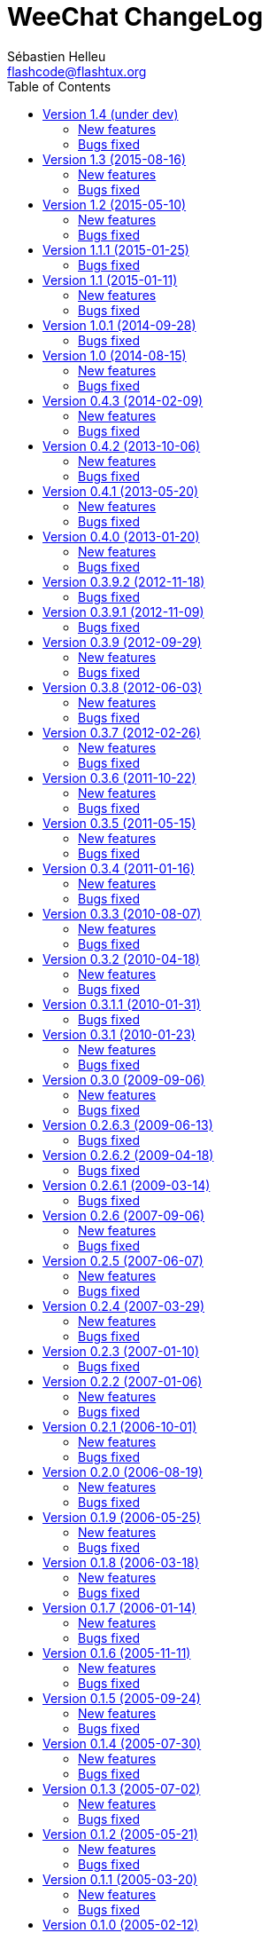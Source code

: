 = WeeChat ChangeLog
:author: Sébastien Helleu
:email: flashcode@flashtux.org
:lang: en
:toc2:
:max-width: 100%


This document lists all changes for each version
(the latest formatted version of this document can be found
https://weechat.org/files/changelog/ChangeLog-devel.html[here]).

For a list of important changes that require manual action, please look at
https://weechat.org/files/releasenotes/ReleaseNotes-devel.html[release notes]
(file 'ReleaseNotes.asciidoc' in sources).


== Version 1.4 (under dev)

=== New features

* api: add function string_hex_dump()
* api: add argument "length" in function utf8_is_valid()
* irc: add hex dump of messages in raw buffer when debug is enabled for irc
  plugin (level 2 or more)

=== Bugs fixed

* core: fix truncated messages after a word with a length of zero on screen
  (for example a zero width space: U+200B) (bug #40985, issue #502)
* irc: display the arrow before server name in raw buffer
* irc: fix display of messages sent to server in raw buffer
* irc: fix display of invalid UTF-8 chars in raw buffer

== Version 1.3 (2015-08-16)

=== New features

* core: add completion "colors" (issue #481)
* core: start/stop search in buffer at current scroll position by default,
  add key key[ctrl-q] to stop search and reset scroll (issue #76, issue #393)
* core: add option weechat.look.key_grab_delay to set the default delay when
  grabbing a key with key[alt-k]
* core: add option weechat.look.confirm_upgrade (issue #463)
* core: allow key[ctrl-c] to exit WeeChat when the passphrase is asked on
  startup (issue #452)
* core: allow pointer as list name in evaluation of hdata (issue #450)
* core: add signal "signal_sighup"
* api: add support of evaluated sub-strings and current date/time in function
  string_eval_expression() and command /eval
* api: add function string_eval_path_home()
* alias: add options "add", "addcompletion" and "del" in command /alias, remove
  command /unalias (issue #458)
* irc: add option irc.network.channel_encode (issue #218, issue #482)
* irc: add option irc.color.topic_current (issue #475)
* irc: evaluate content of server option "nicks"
* logger: evaluate content of option logger.file.path (issue #388)
* relay: display value of HTTP header "X-Real-IP" for websocket connections
  (issue #440)
* script: rename option script.scripts.dir to script.scripts.path, evaluate
  content of option (issue #388)
* xfer: evaluate content of options xfer.file.download_path and
  xfer.file.upload_path (issue #388)

=== Bugs fixed

* core: flush stdout/stderr after sending text directly on them
  (fix corrupted data sent to hook_process() callback) (issue #442)
* core: allow execution of command "/input return" on a buffer which is not
  displayed in a window
* core: allow jump from current to previous buffer with default keys
  key[alt-j,NN] (issue #466)
* core: fix crash if a file descriptor used in hook_fd() is too high
  (> 1024 on Linux/BSD) (issue #465)
* core: fix display of invalid UTF-8 chars in bars
* core: fix bar item "scroll" after /buffer clear (issue #448)
* core: fix display of time in bare display when option
  weechat.look.buffer_time_format is set to empty string (issue #441)
* api: add missing function infolist_search_var() in script API (issue #484)
* api: add missing function hook_completion_get_string() in script API
  (issue #484)
* api: fix type of value returned by functions strcasestr, utf8_prev_char,
  utf8_next_char, utf8_add_offset and util_get_time_string
* api: fix type of value returned by function strcasestr
* fifo: fix send error on Cygwin when something is received in the pipe
  (issue #436)
* irc: fix update of lag item when the server lag changes
* irc: do not allow command /query with a channel name (issue #459)
* irc: decode/encode only text in IRC messages and not the headers
  (bug #29886, issue #218, issue #451)
* irc: fix crash with commands /allchan, /allpv and /allserv if the executed
  command closes buffers (issue #445)
* irc: do not open auto-joined channels buffers when option "-nojoin" is used
  in command /connect (even if the option irc.look.buffer_open_before_autojoin
  is on)
* irc: fix errors displayed on WHOX messages received (issue #376)
* lua: add detection of Lua 5.3
* ruby: add detection of Ruby 2.2
* xfer: fix crash if the DCC file socket number is too high
  (> 1024 on Linux/BSD) (issue #465)
* xfer: fix parsing of DCC chat messages (handle "\r\n" at the end of messages)
  (issue #425, issue #426)
* doc: replace PREFIX with CMAKE_INSTALL_PREFIX in cmake instructions
  (issue #354)

== Version 1.2 (2015-05-10)

=== New features

* core: add signals "signal_sigterm" and "signal_sigquit" (issue #114)
* core: use environment variable WEECHAT_HOME on startup (issue #391)
* core: remove WeeChat version from config files (issue #407)
* core: add options weechat.look.quote_{nick_prefix|nick_suffix|time_format} to
  customize quoted messages in cursor mode (issue #403)
* core: add a welcome message on first WeeChat run (issue #318)
* core: add options weechat.look.word_chars_{highlight|input}
  (issue #55, task #9459)
* core: display a warning on startup if the locale can not be set (issue #373)
* core: allow "*" as plugin name in command /plugin reload to reload all
  plugins with options
* core: add option "-s" in command /eval to split expression before evaluating
  it (no more split by default) (issue #324)
* core: add priority in plugins to initialize them in order
* api: add support of environment variables in function
  string_eval_expression() and command /eval
* api: add support of full color option name in functions color() and
  string_eval_expression() and in command /eval
* api: add "_chat_line" (line pointer) in hashtable of hook_focus
* irc: display a warning when the option irc.look.display_away is set to
  "channel"
* irc: optimize search of a nick in nicklist (up to 3x faster)
* irc: add support of SHA-256 and SHA-512 algorithms in server option
  "ssl_fingerprint" (issue #281)
* irc: add option "-noswitch" in command /query (issue #394)
* irc: format message 008 (RPL_SNOMASK) (issue #144)
* irc: add support of "account-notify" capability (issue #11, issue #246)
* irc: remove server "freenode" from default config file (issue #309)
* irc: add support of "ecdsa-nist256p-challenge" SASL mechanism (issue #251)
* doc: add Russian man page
* javascript: new script plugin for javascript

=== Bugs fixed

* core: add missing completions in command /input
* guile: fix value returned in case of error in functions:
  config_option_reset, config_color, config_color_default, config_write,
  config_read, config_reload, hook_command, buffer_string_replace_local_var,
  command
* irc: fix color of new nick in nick changes messages when option
  irc.look.color_nicks_in_server_messages is off
* irc: fix crash when setting an invalid regex with "/list -re" during a /list
  server response (issue #412)
* irc: fix display of PART messages on channels with +a (anonymous flag)
  (issue #396)
* irc: remove useless rename of channel buffer on JOIN received with different
  case (issue #336)
* irc: fix completion of commands /allchan and /allpv
* lua: fix wrong argument usage in functions nicklist_remove_group,
  nicklist_remove_nick and nicklist_remove_all (issue #346)
* lua: fix value returned in case of error in functions:
  config_option_reset, config_string, config_string_default, config_color,
  config_color_default, config_write, config_read, config_reload,
  hook_modifier_exec, buffer_string_replace_local_var, nicklist_group_set,
  nicklist_nick_set, command, upgrade_read, upgrade_close
* relay: fix up/down keys on relay buffer (issue #335)
* relay: remove v4-mapped addresses in /help relay.network.allowed_ips
  (issue #325)
* perl: fix value returned in case of error in functions:
  config_option_reset, config_color, config_color_default, config_write,
  config_read, config_reload, buffer_string_replace_local_var, command
* python: fix value returned in case of error in functions:
  config_option_reset, config_color, config_color_default, config_write,
  config_read, config_reload, config_is_set_plugin, buffer_get_string,
  buffer_string_replace_local_var, nicklist_group_get_string,
  nicklist_nick_get_string, command, hdata_time
* python: fix name of function "bar_update" in case of error
* python: fix restore of old interpreter when a function is not found in the
  script
* ruby: fix crash on /plugin reload (issue #364)
* ruby: fix value returned in case of error in functions:
  config_option_reset, config_color, config_color_default, config_write,
  config_read, config_reload, buffer_string_replace_local_var, command
* script: fix state of script plugins when list of scripts has not been
  downloaded
* scripts: reset current script pointer when load of script fails in
  python/perl/ruby/lua/tcl plugins
* scripts: fix return code of function bar_set in
  python/perl/ruby/lua/tcl/guile plugins
* scripts: fix type of value returned by function hdata_time (from string to
  long integer) in perl/ruby/lua/tcl/guile plugins
* tcl: fix value returned in case of error in functions:
  mkdir_home, mkdir, mkdir_parents, config_option_reset, config_color,
  config_color_default, config_write, config_read, config_reload,
  print_date_tags, buffer_string_replace_local_var, command, infolist_new_item,
  infolist_new_var_integer, infolist_new_var_string, infolist_new_var_pointer,
  infolist_new_var_time, upgrade_write_object, upgrade_read, upgrade_close
* trigger: do not hook anything if the trigger is disabled (issue #405)

== Version 1.1.1 (2015-01-25)

=== Bugs fixed

* core: fix random error when creating symbolic link weechat-curses on
  make install with cmake (bug #40313)
* core: fix crash when a root bar has conditions different from
  active/inactive/nicklist (issue #317)
* irc: don't close channel buffer on second /part when option
  irc.look.part_closes_buffer is off (issue #313)
* irc: fix /join on a channel buffer opened with autojoin but which failed to
  join
* irc: send QUIT to server and no PART for channels when the server buffer
  is closed (issue #294)
* irc: fix order of channel buffers opened when option irc.look.server_buffer
  is set to "independent", irc.look.buffer_open_before_autojoin to "on" and
  irc.look.new_channel_position to "near_server" (issue #303)
* irc: fix crash in buffer close when server name is the same as a channel name
  (issue #305)

== Version 1.1 (2015-01-11)

=== New features

* core: check bar conditions in root bars and on each update of a bar item
* core: fully evaluate commands bound to keys in cursor and mouse contexts
* core: add option weechat.completion.command_inline (task #12491)
* core: add bar item "mouse_status", new options weechat.look.item_mouse_status
  and weechat.color.status_mouse (issue #247)
* core: add signals "mouse_enabled" and "mouse_disabled" (issue #244)
* core: add hide of chars in string in evaluation of expressions
* core: add arraylists, improve speed of completions (about 50x faster)
* core: move bar item "scroll" between buffer name and lag in default bar items
  of status bar
* core: allow incomplete commands if unambiguous, new option
  weechat.look.command_incomplete (task #5419)
* api: send value returned by command callback in function command(), remove
  WeeChat error after command callback if return code is WEECHAT_RC_ERROR
* api: add regex replace feature in function string_eval_expression()
* api: use microseconds instead of milliseconds in functions
  util_timeval_diff() and util_timeval_add()
* irc: add option "reorder" in command /server (issue #229)
* irc: open channel buffers before the JOIN is received from server (autojoin
  and manual joins), new options irc.look.buffer_open_before_{autojoin|join}
  (issue #216)
* irc: add server option "sasl_fail" (continue/reconnect/disconnect if SASL
  fails) (issue #265, task #12204)
* irc: add support for color codes 16-99 in IRC messages (issue #228), add
  infolist "irc_color_weechat"
* irc: disable SSLv3 by default in server option "ssl_priorities" (issue #248)
* irc: add support of "extended-join" capability (issue #143, issue #212)
* irc: automatically add current channel in command /samode (issue #241)
* irc: display own nick changes in server buffer (issue #188)
* irc: disable creation of temporary servers by default with command /connect,
  new option irc.look.temporary_servers
* relay: add options "stop" and "restart" in command /relay
* relay: add option relay.network.ssl_priorities (issue #234)
* relay: add host in sender for IRC backlog PRIVMSG messages sent to clients
* script: add option script.scripts.url_force_https (issue #253)
* trigger: evaluate and replace regex groups at same time, new format for regex
  option in triggers (incompatible with version 1.0) (issue #224)
* trigger: add `${tg_displayed}` in conditions of default trigger "beep"
* trigger: add option "restore" in command /trigger

=== Bugs fixed

* core: fix compilation of plugins with cmake >= 3.1 (issue #287)
* core: fix display bug when scrolling in buffer on a filtered line
  (issue #240)
* core: send mouse code only one time to terminal with command
  /mouse enable|disable|toggle
* core: fix buffer property "lines_hidden" when merging buffers or when a line
  is removed from a buffer (issue #226)
* core: display time in bare display only if option
  weechat.look.buffer_time_format is not an empty string
* core: fix translation of message displayed after /upgrade
* doc: fix compilation of man pages with autotools in source directory
* api: fix truncated process output in hook_process() (issue #266)
* api: fix crash when reading config options with NULL value (issue #238)
* tests: fix compilation of tests with clang (issue #275)
* irc: defer the auto-connection to servers with a timer
  (issue #279, task #13038)
* irc: add missing server options "sasl_timeout" and "notify" in output of
  /server listfull
* irc: use option irc.look.nick_mode_empty to display nick prefix in bar item
  "input_prompt"
* irc: remove IRC color codes from buffer title in channels (issue #237)
* irc: add tag "nick_xxx" in invite messages
* irc: fix completion of commands /msg, /notice and /query
* irc: fix translation of CTCP PING reply (issue #137)
* lua: add detection of Lua 5.2
* python: fix Python detection with Homebrew (issue #217)
* relay: wait for message CAP END before sending join of channels and backlog
  to the client (issue #223)
* relay: send messages "_buffer_localvar_*" and "_buffer_type_changed" with
  sync "buffers" (issue #191)
* relay: don't remove relay from config when the binding fails (issue #225)
* relay: use comma separator in option relay.irc.backlog_tags, check the value
  of option when it is changed with /set
* relay: remove "::ffff:" from IPv4-mapped IPv6 client address (issue #111)
* trigger: fix memory leak when allocating a new trigger with several regex
* xfer: fix freeze when accepting DCC (issue #160, issue #174)
* xfer: bind to wildcard address when sending (issue #173)

== Version 1.0.1 (2014-09-28)

=== Bugs fixed

* core: fix crash on buffer close when option weechat.look.hotlist_remove is
  set to "merged" (issue #199)
* core: fix highlight of IRC action messages when option irc.look.nick_mode is
  set to "action" or "both" (issue #206)
* core: fix compilation of plugin API functions (macros) when compiler
  optimizations are enabled (issue #200)
* core: fix window/buffer pointers used in command /eval
* core: fix modifier "weechat_print": discard only one line when several lines
  are displayed in same message (issue #171)
* api: fix bug in function hdata_move() when absolute value of count is greater
  than 1
* tests: fix build of tests when the build directory is outside source tree
  (issue #178)
* tests: fix memory leak in tests launcher
* aspell: fix compilation with Enchant < 1.6.0 (issue #192)
* aspell: fix crash with command "/aspell addword" if no word is given
  (issue #164, issue #165)
* irc: fix display of channel exception list (348) with 6 arguments (date
  missing)
* irc: fix type of value stored in hashtable when joining a channel
  (issue #211)
* guile: fix compilation with Guile < 2.0.4 (issue #198)
* perl: fix detection of Perl >= 5.20 with autotools
* relay: fix send of signals "relay_client_xxx" (issue #214)
* script: fix crash on "/script update" if a script detail is displayed in
  buffer (issue #177)
* trigger: do not allow any changes on a trigger when it is currently running
  (issue #189)
* trigger: fix regex used in default triggers to hide passwords ("\S" is not
  supported on *BSD) (issue #172)

== Version 1.0 (2014-08-15)

=== New features

* core: add terabyte unit for size displayed
* core: display a warning on startup if $TERM does not start with "screen"
  under screen/tmux
* core: add option weechat.color.status_nicklist_count (issue #109,
  issue #110)
* core: add option "env" in command /set (manage environment variables)
* core: add bar item "buffer_short_name" (task #10882)
* core: add option "send" in command /input (send text to a buffer)
* core: add support of negated tags in filters (with "!")
  (issue #72, issue #74)
* core: add hidden buffers, add options hide/unhide in command /buffer
* core: add default key key[alt--] (toggle filters in current buffer)
  (issue #17)
* core: add non-active merged buffers with activity in hotlist (if another
  merged buffer is zoomed) (task #12845)
* core: add text search in buffers with free content (task #13051)
* core: add buffer property "clear"
* core: add option weechat.look.hotlist_add_conditions, remove option
  weechat.look.hotlist_add_buffer_if_away
* core: add option weechat.look.hotlist_remove (issue #99)
* core: add options "-beep" and "-current" in command /print
* core: add bare display mode (for easy text selection and click on URLs), new
  key: key[alt-l], new option "bare" in command /window, new options:
  weechat.look.bare_display_exit_on_input and
  weechat.look.bare_display_time_format
* core: add signals "key_combo_{default|search|cursor}"
* core: display a warning in case of inconsistency between the options
  weechat.look.save_{config|layout}_on_exit
* tests: add unit tests using CppUTest
* api: add argument "flags" in function hdata_new_list()
* api: allow wildcard "*" inside the mask in function string_match()
* api: allow value "-1" for property "hotlist" in function buffer_set()
  (to remove a buffer from hotlist)
* api: add option "buffer_flush" in function hook_process_hashtable()
* api: allow negative value for y in function printf_y()
* api: add support of case insensitive search and search by buffer full name
  in function buffer_search() (bug #34318)
* api: add option "detached" in function hook_process_hashtable()
* api: add option "signal" in function hook_set() to send a signal to the child
  process
* api: add support of nested variables in function string_eval_expression() and
  command /eval (issue #35)
* api: add support of escaped strings with format `${esc:xxx}` or `${\xxx}` in
  function string_eval_expression() and command /eval
* api: add functions hashtable_dup(), string_replace_regex(),
  string_split_shell(), string_convert_escaped_chars()
* api: add integer return code for functions hook_{signal|hsignal}_send()
* alias: add default alias "msgbuf" (send text to a buffer)
* exec: add exec plugin: new command /exec and file exec.conf
* irc: display locally away status changes in private buffers (in addition to
  channels) (issue #117)
* irc: add value "+" for option irc.look.smart_filter_mode to use modes from
  server prefixes (this is now the default value) (issue #90)
* irc: add bar item "irc_nick_modes" (issue #71)
* irc: add support of message 324 (channel modes) in option
  irc.look.display_join_message (issue #75)
* irc: add option irc.look.join_auto_add_chantype (issue #65)
* irc: add tag with host ("host_xxx") in IRC messages displayed (task #12018)
* irc: allow many fingerprints in server option ssl_fingerprint (issue #49)
* irc: rename option irc.look.item_channel_modes_hide_key to
  irc.look.item_channel_modes_hide_args, value is now a string
  (task #12070, task #12163, issue #48)
* irc: add option irc.color.item_nick_modes (issue #47)
* irc: allow "$ident" in option irc.network.ban_mask_default (issue #18)
* irc: add support of "away-notify" capability (issue #12)
* irc: add command /remove (issue #91)
* irc: add command /unquiet (issue #36)
* irc: add command /allpv (task #13111)
* irc: evaluate content of server options "username" and "realname"
* relay: add messages "_buffer_cleared", "_buffer_hidden" and
  "_buffer_unhidden"
* relay: add info "relay_client_count" with optional status name as argument
* relay: add signals "relay_client_xxx" for client status changes (issue #2)
* relay: add option relay.network.clients_purge_delay
* rmodifier: remove plugin (replaced by trigger)
* trigger: add trigger plugin: new command /trigger and file trigger.conf

=== Bugs fixed

* core: fix zero-length malloc of an hashtable item with type "buffer"
* core: fix memory leak on /upgrade when file signature in upgrade file is
  invalid
* core: fix memory leak in completion of config options values
* core: fix memory leak when removing script files
* core: fix result of hash function (in hashtables) on 32-bit systems
* core: fix insert of mouse code in input line after a partial key combo
  (issue #130)
* core: check code point value in UTF-8 check function (issue #108)
* core: add option "-mask" in command /unset (issue #112)
* core: fix socks5 proxy for curl downloads (issue #119)
* core: display curl error after a failed download
* core: do not display content of passphrase on /secure buffer
* core: fix potential memory leak with infolists not freed in plugins
  (debian #751108)
* core: fix color display of last terminal color number + 1 (issue #101)
* core: add option "-buffer" in command /command (issue #67)
* core: fix restoration of core buffer properties after /upgrade
* core: fix "/buffer clear" with a name (don't clear all merged buffers with
  same number)
* core: fix evaluation of expression with regex: when a comparison char is in
  the regex and don't evaluate the regex itself (issue #63)
* core: close .upgrade files before deleting them after /upgrade
* core: fix refresh of bar item "buffer_zoom" on buffer switch
* core: fix reset of attributes in bars when "resetcolor" is used (issue #41)
* core: fix alignment of lines in merged buffers when options
  weechat.look.prefix_align and weechat.look.prefix_buffer_align are set to
  "none" (issue #43)
* core: quit WeeChat on signal SIGHUP, remove signal "signal_sighup"
* core: fix add of filter on OS X when regex for message is empty (filter regex
  ending with "\t")
* core: check validity of buffer pointer when data is sent to a buffer
  (command/text from user and API function command())
* core: fix crash when buffer is closed during execution of multiple commands
  (issue #27)
* core: fix compilation on SmartOS (bug #40981, issue #23)
* core: add missing \0 at the end of stderr buffer in function hook_process()
* core: fix highlight problem with "(?-i)" and upper case letters in option
  weechat.look.highlight (issue #24)
* core: use glibtoolize on Mac OS X (autotools) (issue #22)
* core: fix detection of terminated process in function hook_process()
* core: set option weechat.look.buffer_search_where to prefix_message by
  default
* core: fix "/window scroll -N" on a buffer with free content
* core: fix recursive calls to function eval_expression()
* core: mute all buffers by default in command /mute (replace option -all by
  -core)
* core: save and restore mute state in command /mute (bug #41748)
* core: fix memory leak when removing a hdata
* core: fix memory leak in evaluation of sub-conditions
* core: fix memory leak in function gui_key_add_to_infolist() (in case of
  insufficient memory)
* core: fix use of invalid pointer in function gui_bar_window_content_alloc()
  (in case of insufficient memory)
* core: fix uninitialized value in function string_decode_base64()
* core: fix memory leak and use of invalid pointer in split of string (in case
  of insufficient memory)
* core: fix potential NULL pointer in function gui_color_emphasize()
* core: use same return code and message in all commands when arguments are
  wrong/missing
* core: allow empty arguments for command /print
* core: fix freeze/crash in gnutls (bug #41576)
* core: fix cmake warning CMP0007 on "make uninstall" (bug #41528)
* api: fix function string_decode_base64()
* api: fix function string_format_size() on 32-bit systems
* api: change type of arguments displayed/highlight in hook_print() callback
  from string to integer (in scripts)
* alias: change default command for alias /beep to "/print -beep"
* guile: fix module used after unload of a script
* irc: fix memory leak in CTCP answer
* irc: fix duplicate sender name in display of wallops (issue #142,
  issue #145)
* irc: fix extract of channel in parser for JOIN/PART messages when there is a
  colon before the channel name (issue #83)
* irc: fix duplicate sender name in display of notice (issue #87)
* irc: fix refresh of buffer name in bar items after join/part/kick/kill
  (issue #86)
* irc: display message 936 (censored word) on channel instead of server buffer
* irc: make reason optional in command /kill
* irc: add alias "whois" for target buffer of messages 401/402 (issue #54)
* irc: fix truncated read on socket with SSL (bug #41558)
* irc: display output of CAP LIST in server buffer
* irc: fix colors in message with CTCP reply sent to another user
* irc: set option irc.network.autoreconnect_delay_max to 600 by default,
  increase max value to 604800 seconds (7 days)
* irc: fix read of MODES server value when in commands /op, /deop, /voice,
  /devoice, /halfop, /dehalfop
* irc: set option irc.network.whois_double_nick to "off" by default
* irc: fix parsing of nick in host when '!' is not found (bug #41640)
* lua: fix interpreter used after unload of a script
* perl: fix context used after unload of a script
* python: fix read of return value for callbacks returning an integer
  in Python 2.x (issue #125)
* python: fix interpreter used after unload of a script
* relay: fix memory leak during handshake on websocket
* relay: fix memory leak when receiving commands from client (weechat protocol)
* relay: fix crash when an IRC "MODE" command is received from client without
  arguments
* relay: fix number of bytes sent/received on 32-bit systems
* relay: fix crash when closing relay buffers (issue #57, issue #78)
* relay: check pointers received in hdata command to prevent crashes with bad
  pointers (WeeChat protocol)
* relay: remove warning on /reload of relay.conf when ports are defined
* relay: fix client disconnection on empty websocket frames received (PONG)
* relay: add support of Internet Explorer websocket (issue #73)
* relay: fix crash on /upgrade received from a client (weechat protocol)
* relay: fix freeze after /upgrade when many disconnected clients still exist
* relay: fix NULL pointer when reading buffer lines for irc backlog
* ruby: fix crash when trying to load a directory with /ruby load
* ruby: add detection of Ruby 2.1
* script: fix display of curl errors
* script: set option script.scripts.cache_expire to 1440 by default
* script: fix scroll on script buffer in the detailed view of script
  (issue #6)
* scripts: fix crash when a signal is received with type "int" and NULL pointer
  in signal_data
* xfer: fix problem with option xfer.file.auto_accept_nicks when the server
  name contains dots
* xfer: fix freeze/problems when sending empty files with DCC (issue #53)
* xfer: fix connection to remote host in DCC receive on Mac OS X (issue #25)
* xfer: remove bind on xfer.network.own_ip (issue #5)

== Version 0.4.3 (2014-02-09)

=== New features

* core: add signals "signal_sighup" and "signal_sigwinch" (terminal resized)
* core: add command /print, add support of more escaped chars in command
  "/input insert"
* core: add option weechat.look.tab_width
* core: add completion "plugins_installed"
* core: add support of UTF-8 chars in horizontal/vertical separators (options
  weechat.look.separator_{horizontal|vertical})
* core: add option weechat.look.window_auto_zoom, disable automatic zoom by
  default when terminal becomes too small for windows
* core: add support of logical and/or for argument "tags" in function
  hook_print()
* core: rename buffer property "highlight_tags" to "highlight_tags_restrict",
  new behavior for buffer property "highlight_tags" (force highlight on tags),
  rename option irc.look.highlight_tags to irc.look.highlight_tags_restrict
* core: use "+" separator to make a logical "and" between tags in command
  /filter, option weechat.look.highlight_tags and buffer property
  "highlight_tags"
* core: rename options save/reset to store/del in command /layout
* core: add options weechat.look.buffer_auto_renumber and
  weechat.look.buffer_position, add option "renumber" in command /buffer, add
  bar item "buffer_last_number" (task #12766)
* core: add signal "buffer_cleared"
* core: add buffer property "day_change" to hide messages for the day change in
  specific buffers
* core: replace default key key[ctrl-c,r] by key[ctrl-c,v] for reverse video in
  messages
* core: replace default key key[ctrl-c,u] by key[ctrl-c,_] for underlined text
  in messages
* core: add option "libs" in command /debug
* core: rename option weechat.look.set_title to weechat.look.window_title,
  value is now a string (evaluated)
* core: add infos "term_width" and "term_height"
* core: add bar item "buffer_zoom", add signals "buffer_{zoomed|unzoomed}"
  (patch #8204)
* core: add default keys key[alt-]key[Home]/key[End] (`meta2-1;3H` /
  `meta2-1;3F`) and key[alt-]key[F11]/key[F12] (`meta2-23;3~` / `meta2-24;3~`)
  for xterm
* core: add support of italic text (requires ncurses >= 5.9 patch 20130831)
* core: add options to customize default text search in buffers:
  weechat.look.buffer_search_{case_sensitive|force_default|regex|where}
* doc: add French developer's guide and relay protocol
* doc: add Japanese plugin API reference and developer's guide
* doc: add Polish man page and user's guide
* api: add function infolist_search_var()
* api: add stdin options in functions hook_process_hashtable() and hook_set()
  to send data on stdin of child process, add function hook_set() in script API
  (task #10847, task #13031)
* api: add hdata "buffer_visited"
* api: add support of infos with format `${info:name,arguments}` in function
  string_eval_expression() and command /eval
* api: add support for C++ plugins
* alias: add default alias /beep => /print -stderr \a
* irc: use MONITOR instead of ISON for /notify when it is available on server
  (task #11477)
* irc: add server option "ssl_fingerprint" (task #12724)
* irc: add option irc.look.smart_filter_mode (task #12499)
* irc: add option irc.network.ban_mask_default (bug #26571)
* irc: add option irc.network.lag_max
* irc: add option irc.look.notice_welcome_tags
* irc: add server option "default_msg_kick" to customize default kick/kickban
  message (task #12777)
* relay: send backlog for irc private buffers
* xfer: add support of IPv6 for DCC chat/file (patch #7992)
* xfer: add option xfer.file.auto_check_crc32 (patch #7963)

=== Bugs fixed

* core: fix hotlist problems after apply of a layout (bug #41481)
* core: fix installation of weechat-plugin.h with autotools (patch #8305)
* core: fix compilation on Android (bug #41420, patch #8301, bug #41434)
* core: fix crash when creating two bars with same name but different case
  (bug #41418)
* core: fix display of read marker when all buffer lines are unread and that
  option weechat.look.read_marker_always_show is on
* core: fix memory leak in regex matching when evaluating expression
* core: fix crash in /eval when config option has a NULL value
* core: fix crash with hdata_update() on shared strings, add hdata type
  "shared_string" (bug #41104)
* core: fix text emphasis with wide chars on screen like Japanese (patch #8253)
* core: remove option on /unset of plugin description option (plugins.desc.xxx)
  (bug #40768)
* core: fix random crash when closing a buffer
* core: fix crash on /buffer close core.weechat
* core: apply color attributes when clearing a window (patch #8236)
* core: set option weechat.look.paste_bracketed to "on" by default
* core: fix truncated text when pasting several long lines (bug #40210)
* core: create .conf file with default options only if the file does not exist
  (and not on read error with existing file)
* core: fix highlight on action messages: skip the nick at beginning to prevent
  highlight on it (bug #40516)
* core: fix bind of keys in cursor/mouse context when key starts with "@"
  (remove the warning about unsafe key)
* core: fix truncated prefix when filters are toggled (bug #40204)
* core: use one date format when day changes from day to day+1
* api: fix read of arrays in hdata functions hdata_<type>() (bug #40354)
* aspell: fix detection of nicks with non-alphanumeric chars
* guile: disable guile gmp allocator (fix crash on unload of relay plugin)
  (bug #40628)
* irc: clear the gnutls session in all cases after SSL connection error
* irc: do not display names by default when joining a channel (task #13045)
* irc: display PONG answer when resulting from manual /ping command
* irc: fix time parsed in tag of messages on Cygwin
* irc: use statusmsg from message 005 to check prefix char in status
  notices/messages
* irc: remove display of channel in channel notices, display "PvNotice" for
  channel welcome notices
* irc: fix ignore on a host without nick
* irc: use color code 0x1F (`ctrl-_`) for underlined text in input line (same
  code as messages) (bug #40756)
* irc: use color code 0x16 (`ctrl-v`) for reverse video in messages
* irc: use option irc.network.colors_send instead of irc.network.colors_receive
  when displaying messages sent by commands /away, /me, /msg, /notice, /query
* irc: fix memory leak when checking the value of ssl_priorities option in
  servers
* irc: fix memory leak when a channel is deleted
* irc: fix groups in channel nicklist when reconnecting to a server that
  supports more nick prefixes than the previously connected server
* irc: fix auto-switch to channel buffer when doing /join channel (without "#")
* logger: fix memory leaks in backlog
* logger: replace backslashs in name by logger replacement char under Cygwin
  (bug #41207)
* lua: fix detection of Lua 5.2 in autotools (patch #8270)
* lua: fix crash on calls to callbacks during load of script
* python: fix load of scripts with python >= 3.3
* relay: fix memory leak on unload of relay plugin
* ruby: add detection and fix compilation with Ruby 2.0 (patch #8209)
* ruby: fix ruby init with Ruby >= 2.0 (bug #41115)
* scripts: fix script interpreter used after register during load of script
  in python/perl/ruby/lua/guile plugins (bug #41345)
* xfer: use same infolist for hook and signals (patch #7974)

== Version 0.4.2 (2013-10-06)

=== New features

* core: reduce memory used by using shared strings for nicklist and lines in
  buffers
* core: display day change message dynamically (do not store it as a line in
  buffer), split option weechat.look.day_change_time_format into two options
  weechat.look.day_change_message_{1date|2dates}, new option
  weechat.color.chat_day_change (task #12775)
* core: add syntax "@buffer:item" in bar items to force the buffer used when
  displaying the bar item (task #12717)
* core: add search of regular expression in buffer, don't reset search type on
  a new search, select where to search (messages/prefixes), add keys in search
  context: key[alt-c] (case (in)sensitive search), key[Tab] (search in
  messages/prefixes)
* core: add text emphasis in messages when searching text in buffer, new
  options: weechat.look.emphasized_attributes, weechat.color.emphasized,
  weechat.color.emphasized_bg
* core: change color format for options weechat.look.buffer_time_format and
  weechat.look.prefix_{action|error|join|network|quit} from `${xxx}` to
  `${color:xxx}`
* core: add secured data (encryption of passwords or private data): add new
  command /secure and new file sec.conf (task #7395)
* core: rename binary and man page from "weechat-curses" to "weechat"
  (task #11027)
* core: disable build of doc by default, add cmake option ENABLE_MAN to compile
  man page (off by default)
* core: add option "-o" in command /color
* core: add CA_FILE option in cmake and configure to setup default
  value of option weechat.network.gnutls_ca_file (default is
  "/etc/ssl/certs/ca-certificates.crt") (task #12725)
* core: add option "scroll_beyond_end" for command /window (task #6745)
* core: add options weechat.look.hotlist_prefix and weechat.look.hotlist_suffix
  (task #12730)
* core: add option weechat.look.key_bind_safe
* core: update man page and add translations (in French, German, Italian, and
  Japanese)
* core: add option weechat.network.proxy_curl (task #12651)
* core: add "proxy" infolist and hdata
* core: add infolist "layout" and hdata "layout", "layout_buffer" and
  "layout_window"
* api: return hashtable item pointer in functions hashtable_set() and
  hashtable_set_with_size()
* api: add "callback_free_key" in hashtable
* api: add support of colors with format `${color:xxx}` in function
  string_eval_expression() and command /eval
* api: add argument "options" in function string_eval_expression(), add option
  "-c" in command /eval (to evaluate a condition)
* api: add new function strlen_screen()
* aspell: rename option aspell.look.color to aspell.color.misspelled, add
  option aspell.color.suggestions
* aspell: add support of enchant library (patch #6858)
* irc: add option irc.look.notice_welcome_redirect to automatically redirect
  channel welcome notices to the channel buffer
* irc: add support of wildcards in commands (de)op/halfop/voice, split IRC
  message sent if number of nicks is greater than server MODES (from message
  005) (task #9221)
* irc: add option irc.look.pv_tags
* irc: add support of special variables $nick/$channel/$server in commands
  /allchan and /allserv
* irc: add option irc.look.nick_color_hash: hash algorithm to find nick color
  (patch #8062)
* logger: add option "flush" in command /logger
* plugins: remove the demo plugin
* relay: add command "ping" in weechat protocol (task #12689)
* rmodifier: add option "missing" in command /rmodifier
* script: add info about things defined by script (like commands, options, ...)
  in the detailed view of script (/script show)
* scripts: add hdata with script callback
* xfer: add option xfer.look.pv_tags

=== Bugs fixed

* core: clear whole line before displaying content instead of clearing after
  the end of content (bug #40115)
* core: fix time displayed in status bar (it was one second late) (bug #40097)
* core: fix memory leak on unhook of a print hook (if using tags)
* core: fix computation of columns in output of /help (take care about size of
  time/buffer/prefix)
* core: fix random crash on "/buffer close" with a buffer number (or a range of
  buffers)
* core: optimize the removal of lines in buffers (a lot faster to clear/close
  buffers with lot of lines)
* core: fix priority of logical operators in evaluation of expression
  (AND takes precedence over the OR) and first evaluate sub-expressions between
  parentheses
* core: remove gap after read marker line when there is no bar on the right
  (bug #39548)
* core: use "/dev/null" for stdin in hook_process() instead of closing stdin
  (bug #39538)
* core: fix char displayed at the intersection of three windows (bug #39331)
* core: fix crash in evaluation of expression when reading a string in hdata
  with a NULL value (bug #39419)
* core: fix display bugs with some UTF-8 chars that truncates messages displayed
  (for example U+26C4) (bug #39201)
* core: remove extra space after empty prefix (when prefix for action, error,
  join, network or quit is set to empty string) (bug #39218)
* core: fix random crash on mouse actions (bug #39094)
* core: set options weechat.look.color_inactive_{buffer|window} to "on" by
  default
* core: fix line alignment when option weechat.look.buffer_time_format is set
  to empty string
* api: change type of hashtable key hash to unsigned long
* api: use pointer for infolist "hook" to return only one hook
* aspell: fix detection of word start/end when there are apostrophes or minus
  chars before/after word
* irc: fix reconnection to server using IPv6 (bug #38819, bug #40166)
* irc: replace default prefix modes "qaohvu" by the standard ones "ov" when
  PREFIX is not sent by server (bug #39802)
* irc: use 6697 as default port for SSL servers created with URL "ircs://"
  (bug #39621)
* irc: display number of ops/halfops/voices on channel join only for supported
  modes on server (bug #39582)
* irc: fix self nick color in server messages after nick is changed with /nick
  (bug #39415)
* irc: fix error message on /invite without arguments (bug #39272)
* irc: fix multiple nicks in command /query (separated by commas): open one
  buffer per nick
* lua: fix interpreter used in API functions (bug #39470)
* relay: fix decoding of websocket frames when there are multiple frames in a
  single message received (only the first one was decoded)
* relay: fix binding to an IP address (bug #39119)
* xfer: fix compilation on OpenBSD (bug #39071)

== Version 0.4.1 (2013-05-20)

=== New features

* core: make nick prefix/suffix dynamic (not stored in the line): move options
  irc.look.nick_{prefix|suffix} to weechat.look.nick_{prefix|suffix} and
  options irc.color.nick_{prefix|suffix} to
  weechat.color.chat_nick_{prefix|suffix}, add new options
  weechat.look.prefix_align_more_after,
  weechat.look.prefix_buffer_align_more_after, logger.file.nick_{prefix|suffix}
  (bug #37531)
* core: add support of multiple layouts (task #11274)
* core: add signals nicklist_{group|nick}_removing and hsignals
  nicklist_{group|nick}_{added|removing|changed}
* core: add count for groups, nicks, and total in nicklist
* core: allow read of array in hdata without using index
* core: add option "dirs" in command /debug
* core: add signal "window_opened" (task #12464)
* api: add new function hdata_search()
* api: add property "completion_freeze" for function buffer_set(): do not stop
  completion when command line is updated
* aspell: add completion "aspell_dicts" (list of aspell installed dictionaries)
* aspell: add info "aspell_dict" (dictionaries used on a buffer)
* aspell: optimization on spellers to improve speed (save state by buffer)
* irc: add support of "dh-aes" SASL mechanism (patch #8020)
* irc: add support of UHNAMES (capability "userhost-in-names") (task #9353)
* irc: add tag "irc_nick_back" for messages displayed in private buffer when a
  nick is back on server (task #12576)
* irc: add option irc.look.display_join_message (task #10895)
* irc: add option irc.look.pv_buffer: automatically merge private buffers
  (optionally by server) (task #11924)
* irc: rename option irc.network.lag_disconnect to irc.network.lag_reconnect,
  value is now a number of seconds
* irc: hide passwords in commands or messages sent to nickserv (/msg nickserv)
  with new modifiers "irc_command_auth" and "irc_message_auth", remove option
  irc.look.hide_nickserv_pwd, add option irc.look.nicks_hide_password
  (bug #38346)
* irc: unmask smart filtered join if nick speaks in channel some minutes after
  the join, new option irc.look.smart_filter_join_unmask (task #12405)
* relay: add message "_nicklist_diff" (differences between old and current
  nicklist)
* relay: add support of multiple servers on same port for irc protocol (the
  client must send the server in the "PASS" command)
* relay: add WebSocket server support (RFC 6455) for irc and weechat protocols,
  new option relay.network.websocket_allowed_origins
* relay: add options "buffers" and "upgrade" in commands sync/desync (weechat
  protocol)
* rmodifier: rename default rmodifier "nickserv" to "command_auth" (with new
  modifier "irc_command_auth"), add default rmodifier "message_auth" (modifier
  "irc_message_auth")
* script: add option script.scripts.autoload, add options "autoload",
  "noautoload" and "toggleautoload" for command /script, add action "A"
  (key[alt-a]) on script buffer (toggle autoload) (task #12393)
* xfer: add option xfer.file.auto_accept_nicks (patch #7962)

=== Bugs fixed

* core: fix display of long lines without time (message beginning with two
  tabs)
* core: reset scroll in window before zooming on a merged buffer (bug #38207)
* core: install icon file (patch #7972)
* core: fix refresh of item "completion": clear it after any action that is
  changing content of command line and after switch of buffer (bug #38214)
* core: fix detection of iconv with cmake on OS X (bug #38321)
* core: fix structures before buffer data when a buffer is closed
* core: fix refresh of line after changes with hdata_update() (update flag
  "displayed" according to filters)
* core: fix detection of python on Ubuntu Raring
* core: fix hidden lines for messages without date when option
  weechat.history.max_buffer_lines_minutes is set (bug #38197)
* core: use default hash/comparison callback for keys of type
  integer/pointer/time in hashtable
* api: do not display a warning by default when loading a script with a license
  different from GPL
* api: fix connection to servers with hook_connect() on OS X (bug #38496)
* api: fix bug in function string_match() when mask begins and ends with "*"
* api: allow hashtable with keys that are not strings in function
  hashtable_add_to_infolist()
* api: fix function string_mask_to_regex(): escape all special chars used in
  regex (bug #38398)
* guile: fix crash in function hdata_move()
* guile: fix arguments given to callbacks (separate arguments instead of one
  list with arguments inside), guile >= 2.0 is now required (bug #38350)
* guile: fix crash on calls to callbacks during load of script (bug #38343)
* guile: fix compilation with guile 2.0
* irc: fix name of server buffer after /server rename (set name "server.name"
  instead of "name")
* irc: fix uncontrolled format string when sending unknown irc commands
  (if option irc.network.send_unknown_commands is on)
* irc: fix uncontrolled format string when sending ison command (for nicks
  monitored by /notify)
* irc: fix refresh of nick in input bar when joining a new channel with op
  status (bug #38969)
* irc: fix display of CTCP messages that contain bold attribute (bug #38895)
* irc: fix duplicate nick completion when someone rejoins the channel with same
  nick but a different case (bug #38841)
* irc: fix crash on command "/allchan /close"
* irc: fix default completion (like nicks) in commands /msg, /notice, /query
  and /topic
* irc: fix prefix color for nick when the prefix is not in
  irc.color.nick_prefixes: use default color (key "*")
* irc: fix display of malformed CTCP (without closing char) (bug #38347)
* irc: fix memory leak in purge of hashtables with joins (it was done only for
  the first server in the list)
* irc: add color in output of /names when result is on server buffer (channel
  not joined) (bug #38070)
* lua: remove use of functions for API constants
* lua: fix crash on stack overflow: call lua_pop() for values returned by lua
  functions (bug #38510)
* perl: simplify code to load scripts
* python: fix crash when loading scripts with Python 3.x (patch #8044)
* relay: fix uncontrolled format string in redirection of irc commands
* relay: rename compression "gzip" to "zlib" (compression is zlib, not gzip)
* relay: fix commands sync/desync in weechat protocol (bug #38215)
* ruby: fix crash in function hdata_move()
* ruby: fix crash with Ruby 2.0: use one array for the last 6 arguments of
  function config_new_option() (bug #31050)
* script: fix compilation on GNU/Hurd (patch #7977)
* script: create "script" directory on each action, just in case it has been
  removed (bug #38472)
* scripts: create directories (language and language/autoload) on each action
  (install/remove/autoload), just in case they have been removed (bug #38473)
* scripts: do not allow empty script name in function register()
* xfer: fix freeze of DCC file received: use non-blocking socket after
  connection to sender and ensure the ACK is properly sent (bug #38340)

== Version 0.4.0 (2013-01-20)

=== New features

* core: add buffer pointer in arguments for signals "input_search",
  "input_text_changed" and "input_text_cursor_moved"
* core: add option "diff" in command /set (list options with changed value)
* core: add git version in build, display it in "weechat-curses --help" and
  /version
* core: add color support in options
  weechat.look.prefix_{action|error|join|network|quit} (task #9555)
* core: display default values for changed config options in output of /set
* core: add command /eval, use expression in conditions for bars
* core: add option "-quit" in command /upgrade (save session and quit without
  restarting WeeChat, for delayed restoration)
* api: allow return code WEECHAT_RC_OK_EAT in callbacks of hook_signal() and
  hook_hsignal() (stop sending the signal immediately)
* api: allow creation of structure with hdata_update() (allowed for hdata
  "history")
* api: use hashtable "options" for command arguments in function
  hook_process_hashtable() (optional, default is a split of string with
  command)
* api: add new function string_eval_expression()
* api: connect with IPv6 by default in hook_connect() (with fallback to IPv4),
  shuffle list of hosts for a same address, add argument "retry" for
  hook_connect(), move "sock" from hook_connect() arguments to callback of
  hook_connect() (task #11205)
* aspell: add signal "aspell_suggest" (sent when new suggestions are displayed)
* aspell: add bar items "aspell_dict" (dictionary used on current buffer) and
  "aspell_suggest" (suggestions for misspelled word at cursor), add option
  aspell.check.suggestions (task #12061)
* irc: add tags "irc_nick1_xxx" and "irc_nick2_yyy" in message displayed for
  command "NICK"
* irc: return git version in CTCP VERSION and FINGER by default, add "$git"
  and "$versiongit" in format of CTCP replies
* irc: read local variable "autorejoin" in buffer to override server option
  "autorejoin" (task #12256)
* irc: add option "-auto" in command /connect (task #9340)
* irc: add support of "server-time" capability (task #12255)
* irc: add support of tags in messages
* irc: add command /quiet, fix display of messages 728/729 (quiet list, end of
  quiet list) (task #12278)
* irc: add option irc.network.alternate_nick to disable dynamic nick generation
  when all nicks are already in use on server (task #12281)
* irc: add option irc.network.whois_double_nick to double nick in command
  /whois
* irc: add option "-noswitch" in command /join (task #12275)
* perl: display script filename in error messages
* relay: add backlog and server capability "server-time" for irc protocol, add
  new options relay.irc.backlog_max_minutes, relay.irc.backlog_max_number,
  relay.irc.backlog_since_last_disconnect, relay.irc.backlog_tags,
  relay.irc.backlog_time_format (task #12076)
* relay: add support of IPv6, new option relay.network.ipv6, add support of
  "ipv4." and/or "ipv6." before protocol name, to force IPv4/IPv6 (task #12270)
* xfer: display remote IP address for DCC chat/file (task #12289)

=== Bugs fixed

* core: fix infinite loop when a regex gives an empty match (bug #38112)
* core: fix detection of guile in configure
* core: fix click in item "buffer_nicklist" when nicklist is a root bar
  (bug #38080)
* core: fix line returned when clicking on a bar (according to position and
  filling) (bug #38069)
* core: fix refresh of bars when applying layout (bug #37944, bug #37952)
* core: fix scroll to bottom of window (default key: key[alt-End]) when line
  displayed is bigger than chat area
* core: fix scroll in buffer after enabling/disabling some filters (if scroll
  is on a hidden line) (bug #37885)
* core: fix memory leak in case of error when building content of bar item for
  display
* core: fix detection of command in input: a single command char is considered
  as a command (API function string_input_for_buffer())
* core: search for a fallback template when a no template is matching command
  arguments
* core: fix refresh of windows after split (fix bug with horizontal separator
  between windows) (bug #37874)
* core: fix stuck mouse (bug #36533)
* core: fix default mouse buttons actions for script buffer (focus the window
  before executing action)
* core: fix scroll of one page down when weechat.look.scroll_page_percent is
  less than 100 (bug #37875)
* core: disable paste detection and confirmation if bar item "input_paste" is
  not used in a visible bar (task #12327)
* core: use high priority (50000) for commands /command and /input so that an
  alias will not take precedence over these commands (bug #36353)
* core: execute command with higher priority when many commands with same name
  are found with different priorities
* core: fix display of combining chars (bug #37775)
* core: stop cmake if gcrypt lib is not found (bug #37671)
* core: add incomplete mouse events "event-down" and "event-drag" (task #11840)
* core: fix display of zoomed/merged buffer (with number >= 2) after switching
  to it (bug #37593)
* core: fix display problem when option weechat.look.prefix_same_nick is set
  (problem with nick displayed in first line of screen) (bug #37556)
* core: fix wrapping of words with wide chars (the break was made before the
  correct position)
* api: do not call shell to execute command in hook_process() (fix security
  problem when a plugin/script gives untrusted command) (bug #37764)
* alias: give higher priority to aliases (2000) so that they take precedence
  over an existing command
* aspell: ignore self and remote nicks in private buffers
* aspell: fix creation of spellers when number of dictionaries is different
  between two buffers
* guile: fix bad conversion of shared strings (replace calls to
  scm_i_string_chars() by scm_to_locale_string()) (bug #38067)
* irc: fix display of actions (/me) when they are received from a relay client
  (in channel and private buffers) (bug #38027)
* irc: fix memory leak when updating modes of channel
* irc: fix crash on /upgrade (free channels before server data when a server
  is destroyed) (bug #37736)
* irc: fix crash when decoding IRC colors in strings (bug #37704)
* irc: fix refresh of bar item "away" after command /away or /disconnect
* irc: send whois on self nick when /whois is done without argument on a
  channel (task #12273)
* irc: remove local variable "away" in server/channels buffers after server
  disconnection (bug #37582)
* irc: fix crash when message 352 has too few arguments (bug #37513)
* irc: remove unneeded server disconnect when server buffer is closed and
  server is already disconnected
* perl: fix calls to callbacks during load of script when multiplicity is
  disabled (bug #38044)
* relay: fix duplicated messages sent to irc clients (when messages are
  redirected) (bug #37870)
* relay: fix memory leak when adding hdata to a message (weechat protocol)
* relay: fix crash after /upgrade when a client is connected
* relay: add missing "ssl." in output of /relay listrelay
* script: fix scroll with mouse when window with script buffer is not the
  current window (do not force a switch to script buffer in current window)
* script: fix compilation on OS X
* xfer: fix memory leak when refreshing xfer buffer
* xfer: add missing tags in DCC chat messages: nick_xxx, prefix_nick_ccc, logN
* xfer: limit bytes received to file size (for DCC file received), fix crash
  when displaying a xfer file with pos greater than size

== Version 0.3.9.2 (2012-11-18)

=== Bugs fixed

* core: do not call shell to execute command in hook_process() (fix security
  problem when a plugin/script gives untrusted command) (bug #37764)

== Version 0.3.9.1 (2012-11-09)

=== Bugs fixed

* irc: fix crash when decoding IRC colors in strings (bug #37704)

== Version 0.3.9 (2012-09-29)

=== New features

* core: add signals for plugins loaded/unloaded
* core: add default key key[alt-x] (zoom on merged buffer) (task #11029)
* core: add mouse bindings key[ctrl-] wheel up/down to scroll horizontally
  buffers with free content
* core: add option weechat.startup.sys_rlimit to set system resource limits for
  WeeChat process
* core: add option "swap" in command /buffer (task #11373)
* core: add hdata "hotlist"
* core: add support of arrays in hdata variables
* core: add command line option "-r" (or "--run-command") to run command(s)
  after startup of WeeChat
* core: add function hook_set() in plugin API, add "subplugin" in hooks (set by
  script plugins), display subplugin in /help on commands (task #12049)
* core: add option weechat.look.jump_smart_back_to_buffer (jump back to initial
  buffer after reaching end of hotlist, on by default, which is old behavior)
* core: add default key key[alt-s] (toggle aspell)
* core: add cmake option "MANDIR" (bug #36776)
* core: add callback "nickcmp" in buffers
* core: add horizontal separator between windows, new options
  weechat.look.window_separator_{horizontal|vertical}
* core: add options weechat.look.color_nick_offline and
  weechat.color.chat_nick_offline{_highlight|_highlight_bg} to use different
  color for offline nicks in prefix (task #11109)
* doc: add Japanese user's guide (patch #7827), scripting guide and tester's
  guide
* api: allow update for some variables of hdata, add new functions
  hdata_update() and hdata_set()
* api: add info "locale" for info_get() (locale used to translate messages)
* api: add new function util_version_number()
* aspell: add option aspell.check.enabled, add options enable/disable/toggle
  for command /aspell (rename options enable/disable/dictlist to
  setdict/deldict/listdict), display aspell status with /aspell (task #11988)
* irc: generate alternate nicks dynamically when all nicks are already in use
  (task #12209)
* irc: move options from core to irc plugin: weechat.look.nickmode to
  irc.look.nick_mode (new type: integer with values: none/prefix/action/both)
  and weechat.look.nickmode_empty to irc.look.nick_mode_empty
* irc: add bar item "buffer_modes", remove option irc.look.item_channel_modes
  (task #12022)
* irc: add option irc.look.ctcp_time_format to customize reply to CTCP TIME
  (task #12150)
* logger: add tags in backlog lines displayed when opening buffer
* logger: add messages "Day changed to" in backlog (task #12187)
* lua: add support of lua 5.2
* relay: add support of SSL (for irc and weechat protocols), new option
  relay.network.ssl_cert_key (task #12044)
* relay: add option relay.color.client
* relay: add object type "arr" (array) in WeeChat protocol
* script: new plugin "script" (scripts manager, replacing scripts weeget.py and
  script.pl)
* scripts: add signals for scripts loaded/unloaded/installed/removed
* scripts: add hdata with list of scripts for each language

=== Bugs fixed

* core: move the set of cmake policy CMP0003 in directory src (so it applies to
  all plugins) (bug #37311)
* core: fix display bug when end of a line is displayed on top of chat (last
  line truncated and MORE(0) in status bar) (bug #37203)
* core: fix IP address returned by hook_connect() (return IP really used, not
  first IP for hostname)
* core: display spaces at the end of messages in chat area (bug #37024)
* core: fix infinite loop in display when chat area has width of 1 with
  a bar displayed on the right (nicklist by default) (bug #37089)
* core: fix display of "bar more down" char when text is truncated by size_max
  in bars with vertical filling (bug #37054)
* core: fix color of long lines (displayed on more than one line on screen)
  under FreeBSD (bug #36999)
* core: return error string to callback of hook_connect() if getaddrinfo fails
  in child process
* core: fix names of cache variables in configure.in (bug #36971)
* core: scroll to bottom of window after reaching first or last highlight with
  keys key[alt-p] / key[alt-n]
* core: fix refresh of bar items when switching window
* core: fix refresh of bar items "buffer_filter" and "scroll" in root bars
  (bug #36816)
* core: allow again names beginning with "#" for bars, proxies and filters
* core: escape special chars (`#[\`) in configuration files for name of options
  (bug #36584)
* aspell: add missing dictionaries (ast/grc/hus/kn/ky)
* charset: do not allow "UTF-8" in charset decoding options (useless because
  UTF-8 is the internal WeeChat charset)
* fifo: ignore read failing with error EAGAIN (bug #37019)
* guile: fix crash when unloading a script without pointer to interpreter
* guile: fix path of guile include dirs in cmake build (patch #7790)
* irc: fix rejoin of channels with a key, ignore value "*" sent by server for
  key (bug #24131)
* irc: fix SASL mechanism "external" (bug #37274)
* irc: fix parsing of message 346 when no nick/time are given (bug #37266)
* irc: switch to next address after a timeout when connecting to server
  (bug #37216)
* irc: fix bug when changing server option "addresses" with less addresses
  (bug #37215)
* irc: add network prefix in irc (dis)connection messages
* irc: fix split of received IRC message: keep spaces at the end of message
* irc: fix bug with prefix chars which are in chanmodes with a type different
  from "B" (bug #36996)
* irc: fix format of message "USER" (according to RFC 2812) (bug #36825)
* irc: fix parsing of user modes (ignore everything after first space)
  (bug #36756, bug #31572)
* irc: fix freeze when reading on socket with SSL enabled (use non-blocking
  sockets) (bug #35097)
* irc: allow again names beginning with "#" for servers
* lua: fix crash when unloading a script without pointer to interpreter
* python: fix detection of python (first try "python2.x" and then "python")
  (bug #36835)
* python: fix crash when unloading a script without pointer to interpreter
* relay: fix freeze when writing on relay socket (use non-blocking sockets in
  relay for irc and weechat protocols) (bug #36655)
* ruby: detect Ruby version 1.9.3 in cmake and autotools
* scripts: fix deletion of configuration files when script is unloaded
  (bug #36977)
* scripts: fix function unhook_all(): delete only callbacks of hooks and add
  missing call to unhook()
* scripts: ignore call to register() (with a warning) if script is already
  registered
* xfer: fix DCC transfer error (bug #37432)

== Version 0.3.8 (2012-06-03)

=== New features

* core: support lines of 16 Kb long in configuration files (instead of 1 Kb)
* core: convert options weechat.look.prefix_align_more and
  weechat.look.prefix_buffer_align_more from boolean to string (task #11197)
* core: add option weechat.look.prefix_same_nick (hide or change prefix on
  messages whose nick is the same as previous message) (task #11965)
* core: convert tabs to spaces in text pasted (bug #25028)
* core: add a connection timeout for child process in hook_connect()
  (bug #35966)
* core: follow symbolic links when writing configuration files (.conf)
  (task #11779)
* core: add support of terminal "bracketed paste mode", new options
  weechat.look.paste_bracketed and weechat.look.paste_bracketed_timer_delay
  (task #11316)
* doc: add Japanese FAQ (patch #7781)
* api: add list "gui_buffer_last_displayed" in hdata "buffer"
* irc: add option "fakerecv" in command /server to simulate a received IRC
  message (not documented, for debug only)
* irc: add option "-pending" in command /disconnect (cancel auto-reconnection
  on servers currently reconnecting) (task #11985)
* irc: allow more than one nick in command /invite
* irc: add signals and tags in messages for irc notify (task #11887)
* irc: add support of "external" SASL mechanism (task #11864)
* logger: add colors for backlog lines and end of backlog, new options:
  logger.color.backlog_line and logger.color.backlog_end (task #11966)
* relay: add signals "upgrade" and "upgrade_ended" in WeeChat protocol
* relay: add "date_printed" and "highlight" in signal "_buffer_line_added"
  (WeeChat protocol)
* rmodifier: add default rmodifier "quote_pass" to hide password in command
  "/quote pass" (bug #36250)
* rmodifier: add default rmodifier "server" to hide passwords in commands
  /server and /connect (task #11993)
* rmodifier: add option "release" in default rmodifier "nickserv" (used to hide
  passwords in command "/msg nickserv") (bug #35705)

=== Bugs fixed

* core: fix crash in focus hook for nicklist (bug #36271)
* core: fix truncated configuration files (zero-length) after system crash
  (bug #36383)
* core: fix display bugs and crashes with small windows (bug #36107)
* core: fix display bug with prefix when length is greater than max and prefix
  is ending with a wide char (bug #36032)
* core: fix lost scroll when switching to a buffer with a pending search
* core: fix display of wide chars on last column of chat area (patch #7733)
* api: display warning in scripts when invalid pointers (malformed strings) are
  given to plugin API functions (warning displayed if debug for plugin is >= 1)
* scripts: fix type of argument "rc" in callback of hook_process() (from string
  to integer)
* guile: fix crash on ARM when loading guile plugin (bug #36479)
* guile: add missing function hook_process_hashtable() in API
* irc: update channel modes by using chanmodes from message 005 (do not send
  extra command "MODE" to server), fix parsing of modes (bug #36215)
* irc: hide everything after "identify" or "register" in messages to nickserv
  when option irc.look.hide_nickserv_pwd is on (bug #36362)
* irc: set user modes only if target nick is self nick in message 221
  (patch #7754)
* irc: force the clear of nicklist when joining a channel (nicklist was not
  sync after znc reconnection) (bug #36008)
* irc: do not send command "MODE #channel" on manual /names (do it only when
  names are received on join of channel) (bug #35930)
* irc: do not allow the creation of two servers with same name but different
  case (fix error when writing file irc.conf) (bug #35840)
* irc: update away flag for nicks on manual /who
* irc: display privmsg messages to "@#channel" and "+#channel" in channel
  buffer (bug #35331)
* irc: fix redirection of message when message is queued for sending on server
* irc: check notify immediately when adding a nick to notify list, improve
  first notify message for a nick (bug #35731)
* irc: fix display of color in hostname (join/part/quit messages)
* irc: compute hash to find nick color for nick in server message when nick
  is not in nicklist
* irc: close server buffer when server is deleted
* irc: add search for lower case nicks in option irc.look.nick_color_force
* logger: fix charset of lines displayed in backlog when terminal charset is
  different from UTF-8 (bug #36379)
* perl: fix compilation on OS X (bug #30701)
* perl: fix crash on quit on OS X
* relay: keep spaces in beginning of "input" received from client (WeeChat
  protocol)
* relay: fix crash on /upgrade when client is connected using WeeChat protocol
* relay: redirect some irc messages from clients to hide output (messages:
  mode, ison, list, names, topic, who, whois, whowas, time, userhost)
  (bug #33516)
* tcl: add missing function hdata_char() in API
* tcl: fix pointer sent to function hook_signal_send() when type of data is
  a pointer

== Version 0.3.7 (2012-02-26)

=== New features

* core: add Japanese translations
* core: add support of flags in regular expressions and highlight options
* core: use extended regex in filters (task #9497, patch #7616)
* core: add type "hashtable" for hdata
* core: add signals "buffer_line_added" and "window_switch"
* core: add default keys key[ctrl-]key[Left]/key[Right] (`meta2-1;5D` /
  `meta2-1;5C`) for gnome-terminal
* core: add option "hooks" in command /debug
* core: add option "weechat.look.scroll_bottom_after_switch" (if enabled,
  restore old behavior before fix of bug #25555 in version 0.3.5)
* core: add new option weechat.completion.base_word_until_cursor: allow
  completion in middle of words (enabled by default) (task #9771)
* core: add option "jump_last_buffer_displayed" in command /input
  (key: key[alt-/]) (task #11553)
* core: add developer's guide (task #5416)
* core: add option weechat.history.max_buffer_lines_minutes: maximum number of
  minutes in history per buffer (task #10900), rename option
  weechat.history.max_lines to weechat.history.max_buffer_lines_number
* core: add WEECHAT_HOME option in cmake and configure to setup default
  WeeChat home (default is "~/.weechat") (task #11266)
* core: add optional arguments for command /plugin load/reload/autoload
* api: add modifier "input_text_for_buffer" (bug #35317)
* api: add support of URL in hook_process() / hook_process_hashtable()
  (task #10247)
* api: add new functions strcasecmp_range(), strncasecmp_range(),
  string_regex_flags(), string_regcomp(), hashtable_map_string(),
  hook_process_hashtable(), hdata_check_pointer(), hdata_char(),
  hdata_hashtable() and nicklist_get_next_item()
* alias: add default alias /umode => /mode $nick
* irc: add option "capabilities" in servers to enable client capabilities on
  connection
* irc: add signal "irc_server_opened"
* irc: add signal "xxx,irc_out1_yyy" and modifier "irc_out1_xxx" (outgoing
  message before automatic split to fit in 512 bytes)
* irc: add alias "ctcp" for target buffer of CTCP messages
* irc: add options irc.look.highlight_{server|channel|pv} to customize or
  disable default nick highlight (task #11128)
* irc: use extended regex in commands /ignore and /list
* irc: use redirection to get channel modes after update of modes on channel,
  display output of /mode #channel, allow /mode without argument (display modes
  of current channel or user modes on server buffer)
* irc: add optional server in info "irc_is_channel" (before channel name)
  (bug #35124), add optional server in info_hashtable "irc_message_parse"
* irc: add case insensitive string comparison based on casemapping of server
  (rfc1459, strict-rfc1459, ascii) (bug #34239)
* irc: add option irc.color.mirc_remap to remap mirc colors in messages to
  WeeChat colors
* irc: allow URL "irc://" in command /connect
* guile: new script plugin for scheme (task #7289)
* python: add support of Python 3.x (task #11704)
* relay: add WeeChat protocol for remote GUI
* xfer: display origin of xfer in core and xfer buffers (task #10956)

=== Bugs fixed

* core: fix expand of path `~` to home of user in function string_expand_home()
  (`~/xxx` was OK, but not `~`)
* core: fix memory leak when closing buffer
* core: fix memory leak in function util_search_full_lib_name()
* core: automatically add newline char after last pasted line (when pasting
  many lines with confirmation) (task #10703)
* core: fix bug with layout: assign layout number in buffers when doing
  /layout save
* core: do not auto add space after nick completer if option
  weechat.completion.nick_add_space is off
* core: fix signal "buffer_switch": send it only once when switching buffer
  (bug #31158)
* core: move option "scroll_unread" from command /input to /window
* core: add library "pthread" in cmake file for link on OpenBSD
* core: save current mouse state in option weechat.look.mouse (set option when
  mouse state is changed with command /mouse)
* core: apply filters after full reload of configuration files (with /reload)
  (bug #31182)
* core: allow list for option weechat.plugin.extension (makes weechat.conf
  portable across Un*x and Windows) (task #11479)
* core: fix compilation under OpenBSD 5.0 (lib utf8 not needed any more)
  (bug #34727)
* core: display error in command /buffer if arguments are wrong (bug #34180)
* core: fix help on plugin option when config_set_desc_plugin() is called to
  set help on newly created option
* core: fix compilation error with "pid_t" on Mac OS X (bug #34639)
* core: enable background process under Cygwin to connect to servers, fix
  reconnection problem (bug #34626)
* aspell: fix URL detection (do not check spelling of URLs) (bug #34040)
* irc: fix memory leak in SASL/blowfish authentication
* irc: fix memory leak when a server is deleted
* irc: fix self-highlight when using /me with an IRC bouncer like znc
  (bug #35123)
* irc: use low priority for MODE sent automatically by WeeChat (when joining
  channel)
* irc: do not use option irc.look.nick_color_stop_chars for forced nick colors
  (bug #33480)
* irc: reset read marker of current buffer on manual /join
* irc: fix crash when signon time in message 317 (whois, idle) is invalid
  (too large) (bug #34905)
* irc: do not delete servers added in irc.conf on /reload (bug #34872)
* irc: remove autorejoin on channels when disconnected from server (bug #32207)
* irc: display messages kick/kill/mode/topic even if nick is ignored
  (bug #34853)
* irc: display channel voice notices received in channel buffer (bug #34762),
  display channel/op notices sent in channel buffer
* irc: auto-connect to servers created with "irc://" on command line but not
  other servers if "-a" ("--no-connect") is given
* perl: increment count of hash returned by API (fix crash when script tries to
  read hash without making a copy)
* relay: do not create relay if there is a problem with socket creation
  (bug #35345)
* ruby: fix crash when reloading ruby plugin (bug #34474)

== Version 0.3.6 (2011-10-22)

=== New features

* core: add color attribute "|" (keep attributes) and value "resetcolor" for
  function color() in plugin API (used by irc plugin to keep
  bold/reverse/underlined in message when changing color) (bug #34550)
* core: add new option weechat.look.color_basic_force_bold, off by default:
  bold is used only if terminal has less than 16 colors (patch #7621)
* core: add default key key[F5] (`meta2-[E`) for Linux console
* core: add "inactive" colors for inactive windows and lines in merged buffers,
  new options: weechat.look.color_inactive_window,
  weechat.look.color_inactive_buffer, weechat.look.color_inactive_message,
  weechat.look.color_inactive_prefix,
  weechat.look.color_inactive_prefix_buffer,
  weechat.look.color_inactive_time, weechat.color.chat_inactive_line,
  weechat.color.chat_inactive_window,
  weechat.color.chat_prefix_buffer_inactive_line
* core: do automatic zoom on current window when terminal becomes too small
  for windows
* core: add new options weechat.look.bar_more_left/right/up/down
* core: add new option weechat.look.item_buffer_filter
* core: allow name of buffer for command /buffer clear (task #11269)
* core: add new command /repeat (execute a command several times)
* core: save and restore layout for buffers and windows on /upgrade
* core: add option "-all" in command /buffer unmerge
* core: add number in windows (add optional argument "-window" so some actions
  for command /window)
* core: allow buffer name in /buffer close
* core: add support of mouse: new command /mouse, new key context "mouse",
  new options weechat.look.mouse and weechat.look.mouse_timer_delay
  (task #5435)
* core: add command /cursor (free movement of cursor on screen), with key
  context "cursor"
* core: automatic scroll direction in /bar scroll (x/y is now optional)
* core: add optional delay for key grab (commands /input grab_key and
  /input grab_key_command, default is 500 milliseconds)
* core: allow plugin name in command /buffer name
* core: add context "search" for keys (to define keys used during search in
  buffer with key[ctrl-r])
* core: add new option weechat.look.separator_vertical, rename option
  weechat.look.hline_char to weechat.look.separator_horizontal
* core: add local variable "highlight_regex" in buffers
* core: add "hdata" (direct access to WeeChat/plugin data)
* core: add option weechat.look.eat_newline_glitch (do not add new line at end
  of each line displayed)
* core: add options "infolists", "hdata" and "tags" for command /debug
* core: add horizontal scrolling for buffers with free content (command
  /window scroll_horiz) (task #11112)
* api: add info "cursor_mode"
* api: add new functions key_bind(), key_unbind(), hook_focus(), hdata_new(),
  hdata_new_var(), hdata_new_list(), hdata_get(), hdata_get_var_offset(),
  hdata_get_var_type(), hdata_get_var_type_string(), hdata_get_var_hdata(),
  hdata_get_var(), hdata_get_var_at_offset(), hdata_get_list(), hdata_move(),
  hdata_integer(), hdata_string(), hdata_pointer(), hdata_time(),
  hdata_get_string()
* irc: allow reason for command /disconnect
* irc: allow server name for commands /die and /restart
* irc: add new info_hashtable "irc_message_split"
* irc: improve split of privmsg message (keep ctcp), add split of ison, join,
  notice, wallops, 005, 353 (bug #29879, bug #33448, bug #33592)
* irc: add prefix "#" for all channels on join (if no prefix given)
* logger: add option logger.file.flush_delay (task #11118)

=== Bugs fixed

* core: fix freeze when calling function util_file_get_content() with a
  directory instead of a filename
* core: fix compilation error (INSTALLPREFIX undeclared) on OS X and when
  compiling with included gettext (bug #26690)
* core: display timeout for hook_process() command only if debug for core is
  enabled (task #11401)
* core: bufferize lines displayed before core buffer is created, to display
  them in buffer when it is created
* core: fix display of background color in chat area after line feed
* core: fix paste detection (problem with end of lines)
* core: fix display of paste multi-line prompt with a root input bar
  (bug #34305)
* core: change default value of option weechat.network.gnutls_ca_file to
  "/etc/ssl/certs/ca-certificates.crt"
* core: replace deprecated gnutls function
  gnutls_certificate_client_set_retrieve_function() by new function
  gnutls_certificate_set_retrieve_function() (gnutls >= 2.11.0)
* core: use dynamic buffer size for calls to vsnprintf()
* core: fix memory leak in unhook of hook_connect()
* core: fix memory leak in display of empty bar items
* core: fix input of wide UTF-8 chars under Cygwin (bug #34061)
* core: fix bugs with automatic layout (bug #26110), add support of merged
  buffers in layout (task #10893)
* core: fix crash when invalid UTF-8 chars are inserted in command line
  (bug #33471)
* core: stop horizontal bar scroll at the end of content (for bars with
  horizontal filling) (bug #27908)
* core: fix crash when building hashtable string with keys and values
* core: replace buffer name by window number in /bar scroll
* core: fix bugs with key "^" (bug #32072, bug #21381)
* core: fix bugs with bar windows: do not create bar windows for hidden bars
* core: fix completion bug when two words for completion are equal but with
  different case
* core: fix completion for command arguments when same command exists in many
  plugins (bug #33753)
* core: fix freeze when hook_fd() is called with a bad file/socket (bug #33619)
* core: fix bug with option weechat.look.hotlist_count_max (value+1 was used)
* api: use arguments for infolist "window" to return only one window by number
* api: fix bug with function config_set_desc_plugin() (use immediately
  description for option when function is called)
* scripts: fix crash with scripts not auto-loaded having a buffer opened after
  /upgrade (input/close callbacks for buffer not set properly)
* irc: fix display of items "away" and "lag" in root bars, refresh all irc bar
  items on signal "buffer_switch" (bug #34466)
* irc: fix crash on malformed irc notice received (without message after
  target)
* irc: add missing messages for whois: 223, 264, 343
* irc: use high priority queue for sending modes and wallchops messages
* irc: rename info_hashtable "irc_parse_message" to "irc_message_parse"
* irc: use color "default" for any invalid color in option
  weechat.color.chat_nick_colors
* irc: send WHO command to check away nicks only if channel was not parted
* irc: fix crash when malformed IRC message 352 (WHO) is received (bug #33790)
* irc: fix crash when command "/buffer close" is used in a server command to
  close server buffer during connection (bug #33763)
* irc: fix crash when /join command is executed on a non-irc buffer
  (bug #33742)
* irc: fix bug with comma in irc color code: do not strip comma if it is not
  followed by a digit (bug #33662)
* irc: switch to buffer on /join #channel if channel buffer already exists
* irc: set host for nick on each channel message and nick change (if not
  already set)
* irc: update host of nicks on manual /who
* irc: fix memory leak on plugin unload (free ignores)
* irc: fix memory leak in message parser (when called from other plugins like
  relay) (bug #33387)
* relay: fix bug with self nick when someone changes its nick on channel
  (bug #33739)
* relay: fix memory leak (free some parsed messages) (bug #33387)
* relay: fix memory leak on plugin load (free raw messages)
* perl: replace calls to SvPV() by SvPV_nolen() (patch #7436)

== Version 0.3.5 (2011-05-15)

=== New features

* core: add buffer to hotlist if away is set on buffer (even if buffer is
  displayed), new option weechat.look.hotlist_add_buffer_if_away (task #10948)
* core: add option "balance" in command /window (key: key[alt-w,alt-b])
* core: add option "swap" in command /window (key: key[alt-w,alt-s])
  (task #11001)
* core: add option weechat.look.hotlist_buffer_separator
* core: add messages counts in hotlist for each buffer, new options:
  weechat.look.hotlist_count_max, weechat.look.hotlist_count_min_msg and
  weechat.color.status_count_{msg|private|highlight|other}
* core: add tag "notify_none" (line with this tag will not update hotlist)
* core: add optional bar name in command /bar default
* core: add new option weechat.look.highlight_tags (force highlight on tags)
* core: allow list of buffers in command /filter (exclusion with prefix "!")
  (task #10880)
* core: remember scroll position for all buffers in windows (bug #25555)
* core: allow relative size for command /window resize
* core: add some default keys for gnome-terminal (key[Home]/key[End],
  key[ctrl-]key[Up]/key[Down], key[alt-]key[PgUp]/key[PgDn])
* core: add option "memory" in command /debug
* core: add option weechat.look.read_marker_string
* core: improve display of commands lists in /help (add arguments -list
  and -listfull) (task #10299)
* core: improve arguments displayed in /help of commands
* core: add some chars after cursor when scrolling input line: new option
  weechat.look.input_cursor_scroll (bug #21391)
* core: add color "gray"
* core: add attributes for colors ("*": bold, "!": reverse, "_": underline)
* core: dynamically allocate color pairs (extended colors can be used without
  being added with command "/color"), auto reset of color pairs with option
  weechat.look.color_pairs_auto_reset
* core: allow background for nick colors (using ":")
* api: add new function config_set_desc_plugin() (task #10925)
* api: add new functions buffer_match_list() and window_search_with_buffer()
* aspell: add section "option" in aspell.conf for speller options (task #11083)
* irc: add new options irc.color.topic_old and irc.color.topic_new
* irc: add option "ssl_priorities" in servers (task #10106, debian #624055)
* irc: add modifier "irc_in2_xxx" (called after charset decoding)
* irc: replace options irc.color.nick_prefix_{op|halfop|voice|user} by a single
  option irc.color.nick_prefixes (task #10888)
* irc: add new options irc.look.buffer_switch_autojoin and
  irc.look.buffer_switch_join (task #8542, task #10506)
* irc: add new option irc.look.smart_filter_nick
* irc: add new options irc.look.color_nicks_in_nicklist and
  irc.look.color_nicks_in_names

=== Bugs fixed

* core: fix scroll in windows with /window scroll (skip lines "Day changed to")
* core: recalculate buffer_max_length when buffer short name is changed
  (patch #7441)
* core: do not update hotlist during upgrade
* core: apply new value of option weechat.look.buffer_notify_default to all
  opened buffers
* core: prohibit names beginning with "#" for bars, proxies, filters and IRC
  servers (bug #33020)
* core: create default bars only if no bar is defined in configuration file
* core: fix bug with repeat of last completion ("%*"), which failed when many
  templates are used in completion
* core: reload file with certificate authorities when option
  weechat.network.gnutls_ca_file is changed
* core: rebuild bar content when items are changed in an hidden bar
* core: fix verification of SSL certificates by calling gnutls verify callback
  (patch #7459)
* core: fix crash when using column filling in bars with some empty items
  (bug #32565)
* core: fix terminal title when $TERM starts with "screen"
* plugins: fix memory leaks when setting buffer callbacks after /upgrade
  (plugins: irc, relay, xfer, scripts)
* aspell: fix spellers used after switch of window (bug #32811)
* irc: fix parsing of message 332 when no topic neither colon are found
  (bug with bip proxy)
* irc: fix nick color in private when option irc.look.nick_color_force is
  changed
* irc: fix tags for messages sent with /msg command (bug #33169)
* irc: fix memory leak when copying or renaming server
* irc: do not rejoin channels where /part has been issued before reconnection
  to server (bug #33029)
* irc: use nick color for users outside the channel
* irc: update short name of server buffer when server is renamed
* irc: fix local variable "away" on server buffer (set/delete it each time away
  is set or removed on server)
* irc: ignore join if nick is not self nick and if channel buffer does not
  exist (bug #32667)
* irc: fix crash when setting wrong value in option
  irc.server.xxx.sasl_mechanism (bug #32670)
* irc: fix crash when completing /part command on a non-irc buffer (bug #32402)
* irc: add many missing commands for target buffer (options irc.msgbuffer.xxx)
  (bug #32216)
* lua: fix crash when many scripts are executing callbacks at same time
* perl: fix memory leak when calling perl functions (bug #32895)
* relay: fix crash on /upgrade when nick in irc client is not yet set
* relay: allow colon in server password received from client
* relay: do not send join for private buffers to client
* rmodifier: fix reload of file rmodifier.conf
* rmodifier: fix crash when adding rmodifier with invalid regex
* tcl: fix tcl detection on some 64-bits systems (bug #32915)
* xfer: do not close chat buffers when removing xfer from list (bug #32271)

== Version 0.3.4 (2011-01-16)

=== New features

* core: add 256 colors support, new command /color, new section "palette" in
  weechat.conf (task #6834)
* core: add info "weechat_upgrading", signal "upgrade_ended", display duration
  of upgrade
* core: replace the 10 nick color options and number of nick colors by a single
  option "weechat.color.chat_nick_colors" (comma separated list of colors)
* core: add color support in option weechat.look.buffer_time_format
* core: add new option weechat.look.highlight_regex and function
  string_has_highlight_regex() in plugin API (task #10321)
* core: add new option weechat.look.hotlist_unique_numbers (task #10691)
* core: add property "hotlist_max_level_nicks" in buffers to set max hotlist
  level for some nicks in buffer
* core: add new options weechat.look.input_share and
  weechat.look.input_share_overwrite (task #9228)
* core: add new option weechat.look.prefix_align_min (task #10650)
* api: add priority for hooks (task #10550)
* api: add new functions: list_search_pos(), list_casesearch_pos(),
  hashtable_get_string(), hashtable_set_pointer(), hook_info_hashtable(),
  info_get_hashtable(), hook_hsignal(), hook_hsignal_send(),
  hook_completion_get_string(), nicklist_group_get_integer(),
  nicklist_group_get_string(), nicklist_group_get_pointer(),
  nicklist_group_set(), nicklist_nick_get_integer(),
  nicklist_nick_get_string(), nicklist_nick_get_pointer(), nicklist_nick_set()
* irc: add option "-server" in command /join (task #10837)
* irc: add option "-switch" in commands /connect and /reconnect
* irc: add command /notify, new options irc.look.notify_tags_ison,
  irc.look.notify_tags_whois, irc.network.notify_check_ison,
  irc.network.notify_check_whois, new option "notify" in servers, new infolist
  "irc_notify" (task #5441)
* irc: add new option irc.look.nick_color_force (task #7374)
* irc: add command redirection with hsignals irc_redirect_pattern and
  irc_redirect_command (task #6703)
* irc: add new options irc.color.nick_prefix and irc.color.nick_suffix
* irc: add new option irc.look.item_away_message
* irc: add tag "nick_xxx" in user messages
* irc: move options from network section to server section: connection_timeout,
  anti_flood_prio_high, anti_flood_prio_low, away_check, away_check_max_nicks,
  default_msg_part, default_msg_quit (task #10664, task #10668)
* irc: rename options irc.look.open_channel_near_server and
  irc.look.open_pv_near_server to irc.look.new_channel_position and
  irc.look.new_pv_position with new values (none, next or near_server)
* irc: display old channel topic when topic is unset (task #9780)
* irc: add new info_hashtable "irc_parse_message"
* irc: add signal "irc_input_send"
* rmodifier: new plugin "rmodifier": alter modifier strings with regular
  expressions (bug #26964)
* relay: beta version of IRC proxy, now relay plugin is compiled by default
* python: add info "python2_bin" (path to python 2.x interpreter)

=== Bugs fixed

* core: fix scroll problem on buffers with free content and non-allocated lines
  (bug #32039)
* core: add support of python 2.7 in cmake and configure (debian #606989)
* core: call to function hook_config() when config option is created
* core: fix infinite loop on gnutls handshake when connecting with SSL to
  server on wrong port or server with SSL problems (bug #27487)
* core: fix data sent to callback of hook_process() (some data was sometimes
  missing), use a 64KB buffer for child output and send data to callback only
  when buffer is full
* core: fix crash when displaying groups in buffer nicklist
* core: fix bug with message "day changed to", sometimes displayed several
  times wrongly
* core: fix default value of bar items options (bug #31422)
* core: fix bug with buffer name in "/bar scroll" command
* core: optimize incremental search in buffer: do not search any more
  when chars are added to a text not found (bug #31167)
* core: fix memory leaks when removing item in hashtable and when setting
  highlight words in buffer
* core: use similar behavior for keys bound to local or global history
  (bug #30759)
* alias: complete with alias value for second argument of command /alias
* irc: differentiate notices from messages in private buffer (bug #31980)
* irc: update nick modes with message 221 (bug #32038)
* irc: fix bug with charset decoding on private buffers (decoding was made for
  local nick instead of remote nick) (bug #31890)
* irc: allow command /reconnect on servers that are not currently connected
  (bug #30726)
* irc: fix topic completion in command /topic when channel topic starts with
  channel name
* irc: improve nick prefixes, all modes (even unknown) are used with PREFIX
  value from message 005
* irc: fix crash/bug when option "addresses" for a server is unset or changed
  when WeeChat is connected to this server (bug #31268)
* irc: switch to next server address when IRC error is received after TCP
  connection but before message 001 (bug #30884)
* irc: fix bug with hostmasks in command /ignore (bug #30716)
* relay: split of messages sent to clients of irc proxy
* scripts: add missing function infolist_reset_item_cursor() in API
  (bug #31057)
* lua: fix crash when unloading script
* ruby: fix compilation with Ruby 1.9.2 (patch #7316)
* xfer: fix dcc chat buffer name (use irc server in name) (bug #29925)
* xfer: fix dcc file transfer for large files (more than 4 GB) on 32-bit
  systems (bug #31531)
* xfer: fix bug at end of file sent, sometimes transfer is still active
  although file was successfully sent

== Version 0.3.3 (2010-08-07)

=== New features

* core: use "!" to reverse a regex in a filter (to keep lines matching regex
  and hide other lines) (task #10032)
* core: add keys for undo/redo changes on command line
  (default: key[ctrl-`_`] and key[alt-`_`]) (task #9483)
* core: add new option weechat.look.align_end_of_lines
* core: add new option weechat.look.confirm_quit
* core: add new option weechat.color.status_name_ssl (task #10339)
* core: add hashtables with new functions in plugin API
* api: add function string_expand_home(), fix bug with replacement of home in
  paths
* irc: add new option irc.look.nick_color_stop_chars
* irc: improve lag indicator: two colors (counting and finished), update item
  even when pong has not been received, lag_min_show is now in milliseconds
* irc: add new options irc.look.display_host_join/join_local/quit and
  irc.color.reason_quit
* irc: move options weechat.color.nicklist_prefix to irc plugin
* irc: add command /wallchops, fix bug with display of notice for ops
  (task #10021, bug #29932)
* irc: add isupport value in servers (content of IRC message 005), with new
  infos: irc_server_isupport and irc_server_isupport_value
* irc: add message in private buffer when nick is back on server after a /quit
* irc: add new options irc.network.autoreconnect_delay_growing and
  irc.network.autoreconnect_delay_max (task #10338)
* irc: add missing commands 346, 347 (channel invite list)
* logger: use tag "no_log" to prevent a line from being written in log file

=== Bugs fixed

* core: fix bug with scroll_unread: do not scroll to a filtered line
  (bug #29991)
* core: fix crash with hook_process() (when timer is called on a deleted hook
  process)
* core: fix display bug with special chars (ascii value below 32) (bug #30602)
* core: fix display bug with attributes like underlined in bars (bug #29889)
* api: fix bug with replacement char in function string_remove_color()
  (bug #30296)
* irc: fix bug in parser when no argument is received after command, no
  callback was called, and message was silently ignored (bug #30640)
* irc: fix import of certificates created by OpenSSL >= 1.0.0 (bug #30316)
* irc: fix display of local SSL certificate when it is sent to server
  (patch #7218)
* irc: use empty real name by default in config, instead of reading real name
  in /etc/passwd (bug #30111)
* irc: fix bug with command-line option "irc://" (bug #29990), new format for
  port and channels
* irc: fix display of messages 330 and 333 on some servers
* irc: fix bug with nick prefix "*" (chan founder) on some IRC servers
  (bug #29890)
* irc: fix bug with option irc.network.lag_check when value is 0 (zero)
* irc: try other nick when connecting to server and receiving message 437
  (nick unavailable)
* irc: set buffer local variable "away" when opening new channel (bug #29618)
* fifo: fix bug with fifo pipe when setting fifo option to "on"
* xfer: fix bug with double quotes in DCC filenames (bug #30471)

== Version 0.3.2 (2010-04-18)

=== New features

* core: add new options for command /key: listdefault, listdiff and reset
* core: add new command /mute
* core: add command line option "-s" (or "--no-script") to start WeeChat
  without loading any script
* core: improve plugins autoload (option weechat.plugin.autoload): allow to
  use "*" as wildcard and "!" to prevent a plugin from being autoloaded
  (task #6361)
* core: add option "switch_active_buffer_previous" in command /input
  (task #10141)
* core: add new option weechat.look.time_format to customize default format
  for date/time displayed (localized date by default), add function
  util_get_time_string() in plugin API (patch #6914)
* core: add new option weechat.look.command_chars, add functions
  string_is_command_char() and string_input_for_buffer() in plugin and script
  API
* core: add new option weechat.look.read_marker_always_show
* api: add "version_number" for function info_get() to get WeeChat version as
  number
* api: add "irc_is_nick" for function info_get() to check if a string is a
  valid IRC nick name (patch #7133)
* api: add functions string_encode_base64() and string_decode_base64(), fix
  bug with base64 encoding
* api: add functions string_match(), string_has_highlight() and
  string_mask_to_regex() in script plugin API
* api: add description of arguments for functions hook_info() and
  hook_infolist()
* api: add signals "day_changed", "nicklist_group_added/removed",
  "nicklist_nick_added/removed"
* alias: add custom completion for aliases (task #9479)
* scripts: allow script commands to reload only one script
* irc: add new option irc.look.part_closes_buffer to close buffer when /part
  is issued on channel (task #10295)
* irc: add option "-open" in command /connect
* irc: add option irc.network.connection_timeout (timeout between TCP
  connection to server and reception of message 001)
* irc: add options irc.look.smart_filter_join and irc.look.smart_filter_quit
* irc: add option irc.look.item_channel_modes_hide_key to hide channel key
  in channel modes (bug #23961)
* irc: add option irc.look.item_nick_prefix
* irc: add command /map
* irc: add missing commands 276, 343
* logger: allow date format in logger options path and mask (task #9430)
* xfer: add signal "xfer_ended" (patch #7081)

=== Bugs fixed

* core: remove unneeded space after time on each line if option
  weechat.look.buffer_time_format is set to empty value (bug #28751)
* core: use arguments for infolist "nicklist" to return only one nick or group
* core: fix bug with writing of configuration files when disk is full
  (bug #29331)
* core: fix infinite loop with /layout apply and bug when applying layout,
  sometimes many /layout apply were needed (bug #26110)
* gui: refresh screen when exiting WeeChat (to display messages printed after
  /quit)
* gui: fix bug with global history, reset pointer to last entry after each user
  input (bug #28754)
* gui: fix bug with bar background after text with background color
  (bug #28157)
* gui: fix bug with cursor when position is last char of terminal
* api: add missing infos in functions buffer_get_{integer|string}() and in
  buffer infolist
* api: fix function color() in Lua script API
* api: fix "inactivity" value when no key has been pressed since WeeChat
  started (bug #28930)
* api: return absolute path for info_get() of "weechat_dir" (bug #27936)
* scripts: fix bug with callbacks when loading a script already loaded
* perl: fix crash when multiplicity is disabled
* perl: fix crash when callbacks are called during script initialization
  (bug #29018)
* perl: fix crash on /quit or unload of plugin under FreeBSD and Cygwin
  (bug #29467)
* perl: fix bug with script filename when multiplicity is disabled (bug #29530)
* irc: add SASL authentication, with PLAIN and DH-BLOWFISH mechanisms
  (task #8829)
* irc: fix crash with SSL connection if option ssl_cert is set (bug #28752)
* irc: fix bug with SSL connection (fails sometimes when ssl_verify is on)
  (bug #28741)
* irc: fix bug with nicks on reconnection: try all nicks in list, even if nick
  used was not the first in list of nicks
* irc: fix command /list: send channel and server name given as argument, and
  use separate option "-re" to allow a regex
* irc: fix PART message received on Undernet server (bug #28825)
* irc: fix bug with /away -all: set or unset future away for disconnected
  servers (bug #29022)
* irc: fix bug with prefix "!" for mode "a" (channel admin) (bug #29109)
* irc: do not send signals "irc_in" and "irc_in2" when messages are ignored,
  add new signals "irc_raw_in" and "irc_raw_in2"
* irc: apply smart filter only on channels, not private buffers (bug #28841)
* irc: fix compilation with old GnuTLS versions (bug #28723)
* xfer: fix crash when purging old xfer chats (bug #28764)

== Version 0.3.1.1 (2010-01-31)

=== Bugs fixed

* irc: fix crash with SSL connection if option ssl_cert is set (bug #28752)
* irc: fix bug with SSL connection (fails sometimes when ssl_verify is on)
  (bug #28741)
* irc: fix compilation with old GnuTLS versions (bug #28723)
* xfer: fix crash when purging old xfer chats (bug #28764)

== Version 0.3.1 (2010-01-23)

=== New features

* core: add option "grab_key_command" in command /input (bound by default to
  key[alt-k])
* alias: new expansions for alias arguments ($n, $-m, $n-, $n-m, $*, $~)
  (patch #6917)
* alias: allow use of wildcards for /alias list (patch #6925)
* alias: allow /unalias to remove multiple aliases (patch #6926)
* irc: add new commands /allchan and /allserv with excluding option, commands
  /ame and /amsg are now aliases, new aliases /aaway and /anick
* irc: add options to customize target buffer for messages (task #7381)
* irc: add new output queue for messages with low priority (like automatic CTCP
  replies), high priority is given to user messages or commands
* irc: use self-signed certificate to auto identify on IRC server (CertFP)
  (task #7492, debian #453348)
* irc: check SSL certificates (task #7492)
* irc: add option "autorejoin_delay" for servers (task #8771)
* irc: add option to use same nick color in channel and private (task #9870)
* irc: add missing command 275 (patch #6952)
* irc: add commands /sajoin, /samode, /sanick, /sapart, /saquit (task #9770)
* irc: add options for CTCP, to block/customize CTCP reply (task #9693)
* irc: add missing CTCP: clientinfo, finger, source, time, userinfo
  (task #7270)
* irc: add all server options for commands /server and /connect
* irc: add arguments for command /rehash
* xfer: add color for nicks in chat
* xfer: add missing command /me (bug #28658)
* gui: add color "darkgray", add support for background with light color

=== Bugs fixed

* core: fix bug with script installation on BSD/OSX (patch #6980)
* core: fix compilation under Cygwin (patch #6916)
* core: fix cmake directories: let user customize lib, share, locale and
  include directories (patch #6922)
* core: fix plural form in translation files (bug #27430)
* core: fix terminal title bug: do not reset it when option
  weechat.look.set_title is off (bug #27399)
* core: fix buffer used by some input functions called via plugin API with
  buffer pointer (bug #28152)
* alias: fix bug with buffer for execution of alias, when called from plugin
  API with function command() (bug #27697)
* alias: fix bug with arguments (bug #27440)
* irc: improve error management on socket error (recv/send)
* irc: improve mask used by command /kickban
* irc: fix nick color for nicks with wide chars (bug #28547)
* irc: fix autorejoin on channels with key
* irc: fix command /connect (options -ssl, -ipv6 and -port) (bug #27486)
* xfer: add missing charset decoding/encoding for IRC DCC chat (bug #27482)
* ruby: support of Ruby >= 1.9.1 (patch #6989)
* fifo: remove old pipes before creating new pipe
* gui: fix color "black" (bug #23882, debian #512957)
* gui: fix message "Day changed to", sometimes displayed at wrong time
  (bug #26959)
* gui: fix bug with URL selection in some terminals (caused by horizontal
  lines) (bug #27700)
* gui: use default auto completion for arguments of unknown commands
* gui: fix alignment problem for buffer name when a merged buffer is closed
  (bug #27617)
* gui: update hotlist when a buffer is closed (bug #27470), remove buffer from
  hotlist when buffer is cleared (bug #27530)
* gui: fix /input history_global_next: reset input content when last command in
  history is reached
* api: fix function bar_set() for python/lua/ruby (patch #6912)

== Version 0.3.0 (2009-09-06)

=== New features

* core: add group support in nicklist
* core: improve main loop: higher timeout in select(), less CPU usage
* core: add /reload command to reload WeeChat and plugins config files (signal
  SIGHUP is caught to reload config files)
* core: add new /layout command and save_layout_on_exit config option, to
  save/restore windows and buffers order (task #5453)
* core: add new options for completion, optional stop instead of cycling with
  words found (task #5909)
* core: new name for configuration files (*.conf instead of *.rc)
* core: improve /set command, new command /unset (task #6085)
* core: add new input action "set_unread_current_buffer" to set unread marker
  for current buffer only (task #7286)
* core: add Polish translation (thanks to Soltys)
* core: remove key functions, replaced by /input command
* core: add argument with buffer number/range for command "/buffer close"
  (task #9390, task #7239)
* core: add new command /wait (schedule a command execution in future)
* gui: new display engine, with prefix and message for each line
* gui: add new type of buffer, with free content
* gui: add tags for lines and custom filtering by tags or regex (task #7674)
* gui: add buffer merging (task #7404)
* gui: add custom bars, with custom items
* gui: add key to zoom a window (task #7470)
* gui: add keys to move into last visited buffers: key[alt-]key[<] and
  key[alt-]key[>]
* gui: come back to last visited buffer when closing a buffer
* gui: add new option scroll_page_percent to choose percent of height to scroll
  with key[PgUp] and key[PgDn] keys (task #8702)
* gui: add number of lines remaining after last line displayed in "-MORE-"
  indicator (task #6702)
* network: add support for more than one proxy, with proxy selection for each
  IRC server (task #6859)
* aspell: improve plugin: use of many dictionaries, global dictionary, real
  time checking (optional), fix bugs with utf-8
* irc: add irc plugin (replaces old IRC code in core) (task #6217)
* irc: add smart join/part/quit message filter (task #8503)
* irc: use of many addresses for servers (auto-switch when a connection fails),
  nicks are now set with one option "nicks" (task #6088)
* irc: add some colors in messages from server (for text and nicks)
  (task #8926)
* irc: add color decoding in title for IRC channels (task #6030)
* irc: add missing commands (328, 369)
* logger: add logger plugin with new features: backlog, level for messages to
  log (task #8592), level by buffer (task #6687), filename mask by buffer,
  option "name_lower_case" (bug #19522)
* relay: add relay plugin (network communication between WeeChat and remote
  application)
* xfer: add speed limit for DCC files sending (task #6178)
* xfer: add new option "xfer.file.use_nick_in_filename" for Xfer files
  (task #7140)
* plugins: add some other plugins: alias, demo, fifo, tcl, xfer
* scripts: new scripts: weeget.py (scripts manager), jabber.py (jabber/XMPP
  protocol), go.py (quick jump to buffers), buffers.pl (sidebar with list of
  buffers), iset.pl (set options interactively), weetris.pl (tetris-like game),
  mastermind.pl, ...
* api: add hooks: command, timer, file descriptor, process, connection, print,
  signal, config, completion, modifier, info, infolist
* api: new plugin API with many new functions: hooks, buffer management and
  nicklist, bars, configuration files, network, infos/infolists, lists,
  upgrade

=== Bugs fixed

* core: fix nick completion bug (missing space after nick)
* gui: fix completion with non-latin nicks (bug #18993)
* gui: fix display bug with some weird UTF-8 chars (bug #19687)
* gui: fix bug with wide chars in input (bug #16356)
* gui: fix bug when switching window, scrollback is now preserved
  (task #7680)
* network: fix network connection for hostnames resolving to several IPs: try
  all IPs in list until one succeeds (bug #21473, debian #498610)
* alias: fix bug with alias, use current buffer to run commands (bug #22876)
* irc: fix lock with SSL servers when connection fails, and when
  disconnecting during connection problem (bug #17584)
* irc: command /whois is now authorized in private without argument
  (task #7482)
* irc: fix private buffer name with Irssi proxy (bug #26589)
* irc: remove kernel info in CTCP VERSION reply (task #7494)
* irc: fix mode parsing when receiving modes with arguments (bug #26793)
* scripts: do not auto-load hidden files (bug #21390)

== Version 0.2.6.3 (2009-06-13)

=== Bugs fixed

* fix gnutls detection (use pkg-config instead of libgnutls-config)
  (bug #26790)

== Version 0.2.6.2 (2009-04-18)

=== Bugs fixed

* fix bug with charset decoding (for example with iso2022jp) (bug #26228)

== Version 0.2.6.1 (2009-03-14)

=== Bugs fixed

* fix crash with some special chars in IRC messages (bug #25862)

== Version 0.2.6 (2007-09-06)

=== New features

* add new option "deloutq" to /server command to delete all servers messages
  out queues (task #7221)
* add string length limit for setup file options
* add option to align text of messages (except first lines) (task #7246)
* add paste detection, new options look_paste_max_lines and col_input_actions
  (task #5442)
* add Swedish quickstart guide
* add support of channel mode +u (channel user) (bug #20717)
* improve /connect command to connect to a host by creating a temporary server,
  add option to /server to create temporary server (task #7095)
* add "copy", "rename" and "keep" options to /server command
* allow clear of multiple selected buffers with /clear (patch #6112)
* add key for setting unread marker on all buffers
  (default: key[ctrl-s,ctrl-u]) (task #7180)
* improve command /server ant its output
* add 3 default new keys: key[ctrl-b] (left), key[ctrl-f] (right), key[ctrl-d]
  (delete)
* add "buffer_move" event handler to plugins API (task #6708)
* add key function "jump_previous_buffer" to jump to buffer previously
  displayed (new key: key[alt-j,alt-p]) (task #7085)
* add "%*" to completion template, to repeat last completion
* add "-nojoin" option for /connect and /reconnect commands (task #7074)
* add "scroll" option to /buffer command
* down key now saves input to history and clears input line (task #7049)
* command /away allowed when not connected to server (internally stored and
  AWAY command is sent when connecting to server) (task #7003)
* add argument for /upgrade command (path to binary)
* add hotlist sort with new option "look_hotlist_sort" (task #5870)

=== Bugs fixed

* fix bug with log of plugin messages (option log_plugin_msg)
* fix display bug with some special chars in messages (some words were
  truncated on screen) (bug #20944)
* fix UTF-8 bug with color encoding/decoding
* fix crash when searching text in buffer with key[ctrl-r] (bug #20938)
* fix bug with flock() when home is on NFS filesystem (bug #20913)
* fix user modes in nicklist when ban and nick mode are received in the same
  MODE message (bug #20870)
* fix IRC message 333: silently ignore message if error when parsing it
* fix server option "command_delay": does not freeze WeeChat any more
* fix bug with highlight and UTF-8 chars around word (bug #20753)
* fix nick prefix display on servers that doesn't support all prefixes
  (bug #20025)
* fix terminal encoding detection when NLS is disabled (bug #20646)
* fix crash when sending data to channel or pv on disconnected server
  (bug #20524)
* fix bugs with IRC color in messages, now color codes are inserted in command
  line with key[ctrl-c], key[ctrl-b].. instead of %C,%B,..
  (bug #20222, task #7060)
* fix bug with smart nick completion (last speakers first) when a nick is
  changed
* fix charset bug with channel names in status bar (bug #20400)
* fix log file when channel name contains "/" (bug #20072)
* fix bug with /topic when channel not open and topic not defined (bug #20141)

== Version 0.2.5 (2007-06-07)

=== New features

* add missing IRC commands (327, 378, 379) (bug #20091)
* add "%M" for completion with nicks of current server (nicks on open channels)
  (task #6931)
* improve key bindings: now possible to bind a key on many commands, separated
  by semicolon (task #5444)
* improve IRC long message split: use word boundary (task #6685)
* add cmake for weechat compile (patch #5943)
* add protocol priority for gnutls (patch #5915)
* add channel admin mode "!" for some IRC servers
* add /reconnect command (task #5448)
* add "-all" option for /connect and /disconnect commands (task #6232)
* improve nick completion: completion with last speakers first and self nick at
  the end; add option look_nick_completion_smart, enabled by default
  (task #5896)
* add color for input text not found in buffer history

=== Bugs fixed

* fix QUOTE command: now allowed when socket is OK (even if IRC connection to
  server is not OK) (bug #20113)
* fix hotlist when exiting search mode: current buffer is removed from hotlist
* remove ":" for unknown IRC commands before arguments (bug #19929)
* fix "%C" completion: now completes with all channels of all servers
* fix bug with "/buffer query_name", add server and channel completion for
  /buffer command (bug #19928)
* fix IRC mode parsing when receiving modes with arguments (bug #19902)
* fix crash with IRC JOIN malformed message (bug #19891)
* fix bug with nick prefixes on some IRC servers (bug #19854)
* improve setup file save: now writes temporary file, then rename it
  (task #6847)
* fix bug with $nick/$channel/$server variables in commands
* forget current nick when user manually disconnects from server
* fix nick display in input window
* fix bug with erroneous nickname when connecting to server (bug #19812)
* fix display bugs in IRC error messages
* fix bug with iso2022jp locale (bug #18719)
* fix string format bug when displaying string through plugin script API
* fix nick completion in command arguments (bug #19590)
* fix possible crash with nick completion when a nick leaves channel
  (bug #19589)
* fix USER message when connecting to IRC server (patch #5835)

== Version 0.2.4 (2007-03-29)

=== New features

* rename log file for DCC chat (now <server>.dcc.<nick>.weechatlog)
* add current buffer in hotlist when scrolling up in buffer (task #6664)
* improve password hiding, code cleanup (bug #19229)
* add new return code in plugin API to force highlight (for message handlers
  only)
* add "call" option to /key command, add new key function "insert" to insert
  text on command line (task #6468)
* add event handler to plugin API
* add Scots quickstart guide
* add numeric argument for /clear command (buffer number) (patch #5372)

=== Bugs fixed

* fix color bug with IRC messages displayed by plugins (bug #19442)
* fix topic charset, now using channel charset if defined (bug #19386)
* fix crash when closing a pv if a DCC chat is open on same nick (bug #19147)
* fix bug with channel topic after reconnection (not erased) (bug #19384)
* fix bug with explode_string / free_exploded_string when max_items > 0
* add new key (key[ctrl-r]) for interactive and incremental search in buffer
  history (task #6628)
* fix /topic completion when no topic set on current channel (bug #19322)
* fix bug with server buffer when "look_one_server_buffer" is ON and server
  buffer is moved to any number > 1 (bug #19219)
* fix /help command: displays plugin help for redefined commands (bug #19166)
* prefix "/" disabled in commands (patch #5769)
* fix completion of redefined commands removed by plugins (bug #19176)
* fix memory leaks in perl and python plugins (bug #19163)
* fix permissions on "dcc" and "logs" directories (bug #18978)
* fix crash when /away command is issued with no server connection (bug #18839)
* fix crash when closing a buffer opened on many windows
* fix freeze with SSL server when disconnecting after connection loss
  (bug #18735)

== Version 0.2.3 (2007-01-10)

=== Bugs fixed

* fix display bugs with nicklist at top/bottom when look_nicklist_separator is
  OFF (bug #18737)
* fix iconv problem, causing truncated words when using iso locale
* fix topic scroll when topic has multi-bytes chars
* fix compilation problem with iconv under FreeBSD
* fix bugs with charset: now decodes/encodes nicks and channels in IRC messages
  (bug #18716)

== Version 0.2.2 (2007-01-06)

=== New features

* add anti-flood option (irc_anti_flood) (task #5442)
* plugins: "add_message_handler" now accepts "*" for all IRC messages
* add keys (key[F9]/key[F10]) to scroll topic (task #6030)
* add auto completion with channels and filenames (task #5423)
* add option "look_nicklist_separator" (task #5437)
* add "irc_send_unknown_commands" option to send unknown commands to IRC server
  (OFF by default) (task #5947)
* /charset command and charset conversions now made by "charset" plugin
* add filename completion (task #5425)
* add "modifier" in plugins API
* improve /plugin command
* add date in plugin function get_buffer_data()
* add more values for config boolean values: y/true/t/1 and n/false/f/0

=== Bugs fixed

* fix bug with status bar (missing refresh) when closing a buffer
* fix bug with use of first buffer for a channel if not connected to server
  (now allowed only for a server buffer)
* fix refresh bug with private buffer title
* fix bug with nick completion in command arguments (now uses option
  look_nick_completion_ignore)
* fix display bug with color for first line on screen (bug #17719)
* fix bug with set_config() function in plugins API (bug #18448)
* fix memory leak in keyboard input
* fix refresh bug when changing config options if window is split
* add space between chat and nicklist when position is "right" (bug #17852)
* fix bug with DCC SEND when filename begins with "~"
* fix display bug in status bar, wrong length when using UTF-8
* fix bug with ignore: now any IRC command is allowed
* fix crash with key[ctrl-t] (transpose) and one char on line (bug #18153)
* fix bug on ignore with "mode" IRC command (bug #18058)
* fix crash when loading ruby script if file does not exist, with Ruby >= 1.9
  only (bug #18064)
* fix some portability bugs (patch #5271)
* fix iconv detection for BSD (patch #5456)
* fix typo in configure.in (bash specific test) (patch #5450)
* mode changes with /op, /deop, /voice, /devoice, /halfop, /dehalfop are now
  sent in one mode command to server (task #5968)
* fix bug with /alias and arguments (like $1), now text after argument(s) is
  used (bug #17944)
* fix minor display bug with special chars on some arch like PPC

== Version 0.2.1 (2006-10-01)

=== New features

* command "/away -all" now allowed when not connected to current server
* new signals handled: SIGTERM and SIGHUP (received when terminal is closed):
  clean WeeChat quit (send quit to irc servers then quit WeeChat)
* add some new default key bindings for existing keys (for some OS)
* command /key now OK with one argument (key name): display key if found
* add current channel completion for /ctcp command
* values yes/no accepted (as on/off) for config boolean values (task #5454)
* add server default notify level (set by /buffer notify on server buffer)
  (task #5634)
* add special vars $nick/$channel/$server for server_command, alias and plugin
  command handlers
* add arguments $1,$2,..,$9 and $* for alias (task #5831)
* add hotlist in session file when using /upgrade command (task #5449)

=== Bugs fixed

* fix crash for DCC receiver when resuming a file (bug #17885)
* fix DCC error for sender when receiver cancels DCC (bug #17838)
* fix random crash with /upgrade command (error when loading buffers)
* fix buffer search by server/channel: now if only channel is specified, a
  channel of another server can be found
* fix highlight for DCC, invite and notice: when a window is displaying buffer,
  there's no highlight
* fix bug with CTCP VERSION sent on channels (bug #17547)
* fix bugs in get_buffer_data() which breaks the retrieval of buffer content
  (perl, lua)
* fix nicklist display bug when top/bottom (not enough lines) (bug #17537)
* fix bug with auto-rejoin of keyed channels (bug #17534)
* add default nick completion when line starts with "//" (bug #17535)
* fix crashes with /buffer and /charset commands when not connected to any
  server (bug #17525)
* fix nick refresh problem with unrealircd specific modes: chan owner (~) and
  chan admin (&) (bug #17340)

== Version 0.2.0 (2006-08-19)

=== New features

* add "C"lear option on IRC raw buffer
* IRC raw buffer now uses join/part prefix with color to display messages
* add send of "quit" message to server when using /disconnect
* add "%m" for completion with self nick (on current server)
* add missing IRC commands (310, 326, 329, 338)
* improve DCC speed (up to x5 on LAN) by forking for DCC files and a new option
  "dcc_fast_send" (does not wait for ACK) (task #5758)
* add "look_save_on_exit" option (patch from Emanuele Giaquinta)
* add configure option for doc XSL prefix (bug #16991)
* add new functions in plugin/script API: get window info, get buffer info, get
  buffer content
* add Polish, Russian and Czech quickstart guide
* add color encoding for some commands like /me
* add aspell plugin

=== Bugs fixed

* fix "wallops" command when received, now displayed by WeeChat (bug #17441)
* fix /wallops command (now many words are correctly sent)
* fix command 348 (channel exception list, received by /mode #chan e)
* add missing modes (channel & user), now all modes are allowed (bug #16606)
* fix DCC restore after /upgrade (order is now correctly saved)
* fix away after server disconnection (now away is set again when reconnecting)
  (bug #16359)
* fix DCC file connection problem (connection from receiver to sender)
* fix crash when purging DCC with high number of DCC (> window size)
* fix completion for command handlers (now empty completion_template means nick
  completion, "-" string means no completion at all)
* fix nick alignment problem when look_nickmode is off
* add generic function for incoming numeric IRC commands (bug #16611)
* fix crash when doing "/part something" on a server buffer (bug #17201)
* charsets are now checked when set by /charset command
* fix crash on DCC buffer under Darwin 8 (bug #17115)
* fix bug with spaces in script names (bug #16957)
* fix random crash when "MODE #chan -l" is received
* fix bug in IRC parser (random crash with malformed IRC messages)
* fix refresh bugs when terminal is resized: too many refreshs, display bug
  with split windows
* case ignored for channel names in charset options (bug #16858)
* fix crash when setting look_one_server_buffer to ON (bug #16932)
* fix display bug with special char (bug #16732)
* rename plugins names (remove "lib" prefix in name)
* fix crash when closing DCC/raw buffer if 2 are open (bug #16808)
* fix crashes with DCC chat remove/purge on DCC view (bug #16775)
* fix bug with connection to bnc (bug #16760)
* command /save now writes plugins options (~/.weechat/plugins.rc)
* fix crash with register() function in plugin scripts (bug #16701)
* fix random crash at exit (/quit or /upgrade) with split windows

== Version 0.1.9 (2006-05-25)

=== New features

* add backtrace when WeeChat crashes, log file automatically renamed
* add new key to find previous completion (key[shift-Tab] by default)
* add Russian translations (thanks to Pavel Shevchuk)
* add German doc (thanks to Frank Zacharias)
* add missing IRC commands (006, 007, 290, 292, 310, 379, 437, 974)
* add new option to customize input prompt
* add nick modes
* add hostnames associated to nicks (available for /ban completion)
* add "+p" mode for channels, fix mode display in status bar
* add nick alignment options
* add keyboard handler to plugin API
* improve script plugin loader
* add hostname/IP option for connection to server
* add /setp command (set plugin options)
* aliases are executed before WeeChat/IRC commands, add /builtin command
* add /cycle command, /part command does close buffer any more (use
  /buffer close (or alias /close) to part and close buffer

=== Bugs fixed

* fix /squery command (message sent to server, now OK with more than two
  arguments)
* fix /alias command (with an alias name, display content)
* improve lua plugin detection (bug #16574)
* add lock for log file (~/.weechat/weechat.log), only one WeeChat process can
  use this file (bug #16382)
* fix crash with malformed UTF-8 strings
* fix crash with ncurses color when too many colors defined in ncurses
  (bug #16556)
* fix bug with long outgoing IRC messages (> 512 bytes) (bug #16358)
* fix Ruby crash when handler does not return OK or KO (bug #16552)
* fix UTF-8 display bug with chars using more than one cell on screen
  (bug #16356)
* fix display bug with DCC file size when > 1 GB
* fix refresh bug (deadlock in curses) when terminal is resized (bug #16542)
* fix nicklist sort bug
* fix crash when multiple pv have same name: now it's forbidden and pv buffer
  is not renamed (when a nick changes) if another exists with same name
  (bug #16369)
* command /clear [-all] now clears hotlist
* fix crash after /upgrade if a line in history is empty (bug #16379)
* fix many crashes with DCC chat (bug #16416)
* fix commands 332, 333 (/topic now OK when channel is not opened)
* remove color encoding and charset conversion for commands (only allowed in
  text sent to channel/private)
* fix /names command: now displays result when not on a channel
* fix refresh bug (too many refresh) when terminal is resized
* fix nicklist display bugs when on top or bottom of chat window
* fix --disable-plugins option in configure script
* fix high CPU usage when running under a screen that has been killed

== Version 0.1.8 (2006-03-18)

=== New features

* improve alias completion (now uses target command for completion)
* add missing IRC command (487)
* add inactivity time, available for plugins via get_info("inactivity")
* add keys key[alt-]key[Home]/key[End] to scroll top/bottom,
  key[alt-]key[F11]/key[F12] to scroll nicklist top/bottom
* add special names for plugin message handlers: weechat_pv, weechat_highlight,
  weechat_ctcp, weechat_dcc
* add IRC raw data buffer (new key: key[alt-j,alt-r])
* add new plugins functions: add_timer_handler(), remove_timer_handler(),
  remove_infobar()
* plugin messages handlers now called when message is ignored (by /ignore)
* new behavior for messages ignored by a message handler: now WeeChat
  executes standard handler, treating message as "ignored"
* many commands allowed for aliases
* many commands allowed when connecting to server
* add Lua script plugin
* add functions in plugins API: get_server_info(), free_server_info(),
  get_channel_info(), free_channel_info(), get_nick_info(), free_nick_info()
* add option "look_nick_complete_first" (patch from Gwenn)
* add option "look_open_near_server" (patch from Gwenn)
* add new scroll keys for a few lines up/down
  (default: key[alt-]key[PgUp]/key[PgDn]) (patch from Pistos)
* add new option "irc_away_check_max_nicks" to disable away check on channels
  with high number of nicks (patch from Gwenn)
* add new command line argument for setting WeeChat home dir (-d or --dir)
  (patch from Gwenn)
* add option "irc_show_away_once", to show away message only once in pv
* add partial Hungarian translation

=== Bugs fixed

* improve Ruby plugin
* fix /set command when internal server name contains one or many dots
* fix get_info plugin API function when no server at all is opened
* fix display bug when top of buffer is displayed and first line is removed
  (according to "history_max_lines" setting)
* fix /mode command output
* fix completion problem in private with nicks
* script plugins now load scripts in WeeChat system share directory
* /msg command does not open any buffer any more
* fix crash when using global history (when older entry is removed)
* fix display bug with /kill command
* fix bug with /upgrade and servers buffer
* fix bug with get_dcc_info() plugin interface function
* fix bug with charset in infobar highlights
* fix bug with buffer detection in plugins/scripts commands
* fix bug with /history command

== Version 0.1.7 (2006-01-14)

=== New features

* remove "irc_default_msg_away" setting, for RFC 2812 conformity (/away command
  without argument only removes away status), new values for "irc_display_away"
  (off, local, channel)
* replace Texinfo doc by XML Docbook
* add color for window separators (when split)
* add completion system for plugins/scripts commands
* add charset by server and channel, new command: /charset
* add Ruby script plugin
* add /upgrade command
* add ETA (Estimated Time of Arrival) for DCC files
* /nick command is now allowed when not connected to server
* add server/channel argument to /buffer command for jumping to buffer
* add new keys for switching to other windows: key[alt-w,alt-Arrow]
* add new keys for scrolling to previous/next highlight:
  key[alt-p] / key[alt-n]
* add "read marker": an indicator for first unread line in a server or channel
  buffer (new key key[alt-u] to scroll to marker)
* new window management: custom size for windows, auto resize when terminal is
  resized
* add /history command

=== Bugs fixed

* fix msg command (now allowed in private buffer with "*" as target)
* fix refresh bug with Solaris when term size is changed
* fix plugins autoload
* fix display bug in chat window when a message length equals to window width
* fix infinite loop when resizing term to small size

== Version 0.1.6 (2005-11-11)

=== New features

* new color management system, IRC colors are now correctly displayed and can
  be removed by new options irc_colors_receive and irc_colors_send
* add setting for having one server buffer for all servers
  (look_one_server_buffer)
* add setting for ignoring some chars when completing nicks
* signal SIGPIPE is now ignored
* add partial match for highlights
* add dcc_own_ip and dcc_port_range settings
* full UTF-8 support, auto-detection of UTF-8 usage (locale)
* add "Day changed to [date]" message when day changes
* new plugin interface, rewritten from scratch: now loads dynamic C library,
  and perl/python are script plugins
* log options (for server/channel/private) can now be set while WeeChat is
  running
* add channel modes +e and +f
* add some missing IRC commands, fix command 367
* add colors for input buffer and current channel of status bar
* add online help for config options (with /set full_option_name)
* enhanced "smart" hotlist, with names (new options:
  look_hotlist_names_{count|level|length})

=== Bugs fixed

* fix scroll problem when one line is bigger than screen size
* fix IRC message parser bug

== Version 0.1.5 (2005-09-24)

=== New features

* add /ame command (send CTCP action to all channels of all connected servers)
* add setting "irc_notice_as_pv" to see notices as pv
* add nicks colors in setup file
* add some missing IRC commands
* add /ignore and /unignore commands
* signal SIGQUIT is now ignored
* jump to next server now saves current channel buffer for each server
* add keys key[ctrl-]key[Up]/key[Down] to call previous/next command in global
  history (common to all buffers)

=== Bugs fixed

* fix DCC bug: delete failed file only if really empty (on disk)
* fix IRC message parser bug
* fix scroll problem (screen moving when scrolling and new line displayed)
* fix infinite loop when scrolling back and displaying long lines
* fix crash when closing a buffer used by more than one window
* fix DCC display bug (now decodes string according to charset)
* fix bug with strings comparison (str[n]casecmp) and some locales (like
  Turkish), now using ASCII comparison (thanks to roktas)
* fix refresh bug when one line is bigger than screen size
* fix look_nicklist_min_size and look_nicklist_max_size options
* fix refresh bug when changing channel modes

== Version 0.1.4 (2005-07-30)

=== New features

* join and part/quit prefixes (arrows) now displayed with different colors
* add "irc_highlight" setting, to get highlight with any word
* add /amsg command (send text to all channels of all connected servers)
* add color for private in hotlist (different than color for highlight)
* add DCC resume and timeout
* add function for Perl/Python to get DCC list
* new keyboard management: keys are setup in config file, add new command /key,
  add some new default keys, key[alt-k] is used to grab key (useful for /key
  command)
* add seconds in infobar time (optional thanks to new setting)
* add auto-prefix with "#" for channels (if no prefix found), with /join
  command

=== Bugs fixed

* fix auto-rejoin for channels with key
* fix /ctcp command (now any command/data allowed)
* fix SIGSEGV handler (now write a core file by aborting program)
* fix statusbar & infobar background refresh problem with some systems
* fix FIFO pipe (command now authorized on a buffer not connected to an IRC
  server)
* topic completion now decodes UTF-8 string
* fix bug with IRC URL on command line (irc://)
* fix some curses refreshs

== Version 0.1.3 (2005-07-02)

=== New features

* proxy support (http, socks4, socks5) with authentication (http, socks5)
  and ipv6 support (client to proxy)
* add completion for config option (with /set command)
* commands from users outside channel now authorized (if special user or
  channel without "n" flag)
* add IPv6 support
* kill command now received and displayed
* add SSL support
* channel notify levels are saved in config file (new option
  "server_notify_levels" for server sections)
* part message now accepts %v (replaced by WeeChat version), like quit message

=== Bugs fixed

* errors while loading perl scripts are now displayed in server buffer
  (instead of current buffer)
* in python scripts, all messages written in stdin and stderr are redirected in
  server buffer
* fix a filename error while loading a python script manually
* fix plugins print() and prnt() functions: now OK for writing on server
  buffers
* fix color problem with new libcurses version
* fix crash when using key[alt-s] or key[alt-x] on DCC buffer (key[alt-d])
* fix startup crash when config file (~/.weechat/weechat.rc) is not found
* improve Perl/Python libs detection for ./configure script

== Version 0.1.2 (2005-05-21)

=== New features

* add Python plugin support, improve Perl interface (and now Perl/Python
  libraries are checked by configure script)
* add nicklist scroll keys (key[alt-]key[Home]/key[End]/key[PgUp]/key[PgDn] or
  key[F11]/key[F12])
* add transfer rate for DCC files
* add "-all" option for /nick command
* buffers timestamp can now be changed (new option in config file)
* WeeChat now OK under *BSD and Mac OS X
* add missing IRC commands (307, 341, 485, 671)

=== Bugs fixed

* fix nicklist sort
* fix crash when purging old DCC
* fix crash with 64-bits arch (like AMD64) when converting UTF-8

== Version 0.1.1 (2005-03-20)

=== New features

* add nicks count for channel buffers
* add FIFO pipe for remote control
* add crash dump when WeeChat receives SIGSEGV (Segmentation fault)
* add new display engine: doesn't cut words at end of lines
* add DCC send and DCC chat
* add /halfop & /dehalfop commands, fix halfop display bug in nicklist
* add /ban, /unban and /kickban commands
* add Spanish translation
* add --irc-commands and --weechat-commands command line options
* connection to IRC server is now made by child process (non blocking)
* add support for UnrealIrcd ("~" for chan owner, "&" for chan admin)
* new key for window switch (now: key[F5]/key[F6] = switch buffer,
  key[F7]/key[F8] = switch window)
* on server buffer, only server messages are logged
* improve /help command output
* plugins messages are logged with new config option (log_plugin_msg)

=== Bugs fixed

* fix /kick command
* fix /invite command (and now invite requests are displayed)
* fix /buffer close command (now OK when disconnected from server)
* fix display bugs when many windows are opened

== Version 0.1.0 (2005-02-12)

=== New features

* improve /window command: now split and merge are OK
* away nicks are now displayed with another color (new option:
  "irc_away_check")
* add away indicator in status bar
* add lag indicator (and auto-disconnect after a delay if important lag)
* improve completion: now completes commands arguments (IRC and internal),
  when only one completion matches, completion mechanism is stopped
  (to complete command argument for example)
* improve /set command: empty strings are allowed, new colors, server options
  can be changed while WeeChat is running
* add default away/part/quit messages in config file
* new [irc] section in config file, move option "look_display_away" to
  "irc_display_away"
* server messages & errors are all prefixed (by 3 chars, like "-@-")
* add new options for charset (UTF-8 support): look_charset_decode,
  look_charset_encode and look_charset_internal

=== Bugs fixed

* fix many memory leaks
* fix colors bug: remove "gray" color (replaced by "default"), colors are OK
  when terminal has white (or light) background
* fix crash when resizing terminal to small size
* fix crash when multiple servers and big messages received from server
* fix crash when closing some private buffers
* fix crash when unknown section with option(s) in config file
* fix /op, /deop, /voice, /devoice (now OK with many nicks)
* fix /me command (now OK without parameter)
* fix /away command (now OK if not away)
* logs are now disabled by default (server/channel/private)

== Version 0.0.9 (2005-01-01)

=== New features

* auto-reconnection to server (new options: server_autoreconnect (on/off),
  server_autoreconnect_delay (in seconds))
* new command "/buffer close" (close any server/channel/private buffer)
* new keys: key[ctrl-a] (home), key[ctrl-e] (end), key[ctrl-w] (same as
  key[ctrl-Backspace]), key[alt-s] (switch to server buffer), key[alt-x]
  (switch to first channel of next server)
* add new config option: "server_command_delay" (delay in seconds after startup
  command for each server)

=== Bugs fixed

* fix major bug when socket is closed by server (100% CPU usage), and
  disconnections are now OK (all channels are "closed", history is still
  visible, and buffer will be used again if reconnection to server)
* option "look_remove_colors_from_msgs" is now working
* fix display of nick mode changes
* fix /notice command (and display when received from server)

== Version 0.0.8 (2004-10-30)

=== New features

* nickserv passwords hidden (new config option: log_hide_nickserv_pwd on/off)
* auto-rejoin channels when kicked (new config option: server_autorejoin
  on/off)
* add IRC::command function for Perl scripts
* /buffer command developed (buffers list, move and notify)
* logging buffers to disk (server/channel/private according to user
  preferences)
* add config option "look_display_away" to announce away in channels
* DCC file receive OK (key[alt-d] for DCC view)
* add key for redrawing terminal (key[ctrl-l])
* add key for clearing hotlist (key[alt-r])

=== Bugs fixed

* fix /kick command: now OK with many words as reason
* fix bug when adding alias with same name as other
* fix crash when resizing terminal to very small size
* "-MORE-" message is now erased when switching to another buffer
* /query command now reopens private buffer if already opened

== Version 0.0.7 (2004-08-08)

=== New features

* new "col_status_delimiters" config option
* add command /buffer , buffers ordered by number, auto-jump to active buffers
  (key[alt-a]), jump to buffers by number (key[alt-0...9])
* add command /window, split terminal horizontally/vertically
* unique color for each nick (based on nickname)
* add history limit (text buffer and commands)

=== Bugs fixed

* action messages are now considered as messages, not crappy joins/parts
* fix display bug when nicklist is displayed at bottom of screen
* replace --enable-debug with --with-debug option for ./configure, which is now
  integer: 1 = compiler debug flag, 2 = same 1 with verbose debug messages in
  WeeChat (default: 0 = no debug)

== Version 0.0.6 (2004-06-05)

=== New features

* improve channel highlight (priority to message vs join/part)
* add command /query (starts private conversation)
* add IRC messages 476, 477

=== Bugs fixed

* fix bug when opened private win and remote user changes his nick
* /mode command is now OK and channel flags are displayed in status bar
* fix display bug (text was blinking when scrolling)
* CTCP Version reply is now in English only and doesn't show host (security
  reason)

== Version 0.0.5 (2004-02-07)

=== New features

* /set command to modify config options when WeeChat is running
* URL command line parameter to connect to server(s)
* new Perl script function to display message in info bar
  ("IRC::print_infobar")
* info bar highlight notifications
* add info bar timestamp in config ("look_infobar_timestamp")
* add info bar (optional, "look_infobar" to enable it, "on" by default)
* add -c (or --config) command line parameter to see config file options

=== Bugs fixed

* fix look_nicklist config option, now enables/disables nicklist
* secure code to prevent buffer overflows and memory leaks
* fix QUIT IRC command: now sent to all connected servers (not only current)
* fix crash with /oper command
* for default config file, nick is now based on un*x username (thanks to
  Witukind)
* fix crash when config file cannot be written
* highlight action messages

== Version 0.0.4 (2004-01-01)

=== New features

* Perl plugin, with auto-load
* debug messages can be enabled via ./configure --enable-debug option

=== Bugs fixed

* when private window is created (another user is talking), WeeChat does not
  switch to this window
* highlight when our nick is written in a channel/private window
* catch key[ctrl-c] (ignored)

== Version 0.0.3 (2003-11-03)

=== New features

* ./configure script to build WeeChat
* French translation
* new IRC command: /stats, /service, /squit, /motd, /lusers, /links, /time,
  /trace, /admin, /info, /servlist, /squery, /who, /whowas, /die, /summon,
  /users, /wallops, /userhost, /ison, /ctcp ping

=== Bugs fixed

* nicks are now correctly sorted (op, halfop, voice, other)
* fix problem with "353" IRC message (nicklist)
* fix problem when nick is truncated by server
* fix crash when entering text without any server connection
* fix crash when /set command is executed
* fix display bug (text was blinking when scrolling)
* code cleanup

== Version 0.0.2 (2003-10-05)

=== New features

* add commands /rehash and /restart
* and command and auto-join channels when connected to server
* new commands for alias: /alias, /unalias (new section in config file)
* config is now saved automatically when quitting WeeChat, add /save command
* new commands for servers: /server, /connect, /disconnect
* add autoconnect flag for each server in config file
* add "look_set_title" option in config file
* term window title is modified with WeeChat name and version
* CTCP version returns more info (about OS)

=== Bugs fixed

* fix nicklist display bug
* fix crash when sending command which can only be received

== Version 0.0.1 (2003-09-27)

* ncurses GUI with color output
* multi-servers
* channel windows, with nicklist (position: top, bottom, left or right)
* private windows
* IRC commands: away, ctcp, deop, devoice, invite, join, kick, kill, list, me,
  mode, msg, names, nick, notice, op, oper, part, ping, pong, quit, quote,
  topic, version, voice, whois
* WeeChat commands: clear, help, set (partial)
* many config options
* log file (~/.weechat/weechat.log)
* nicklist can be moved on top, bottom, left or right of window
